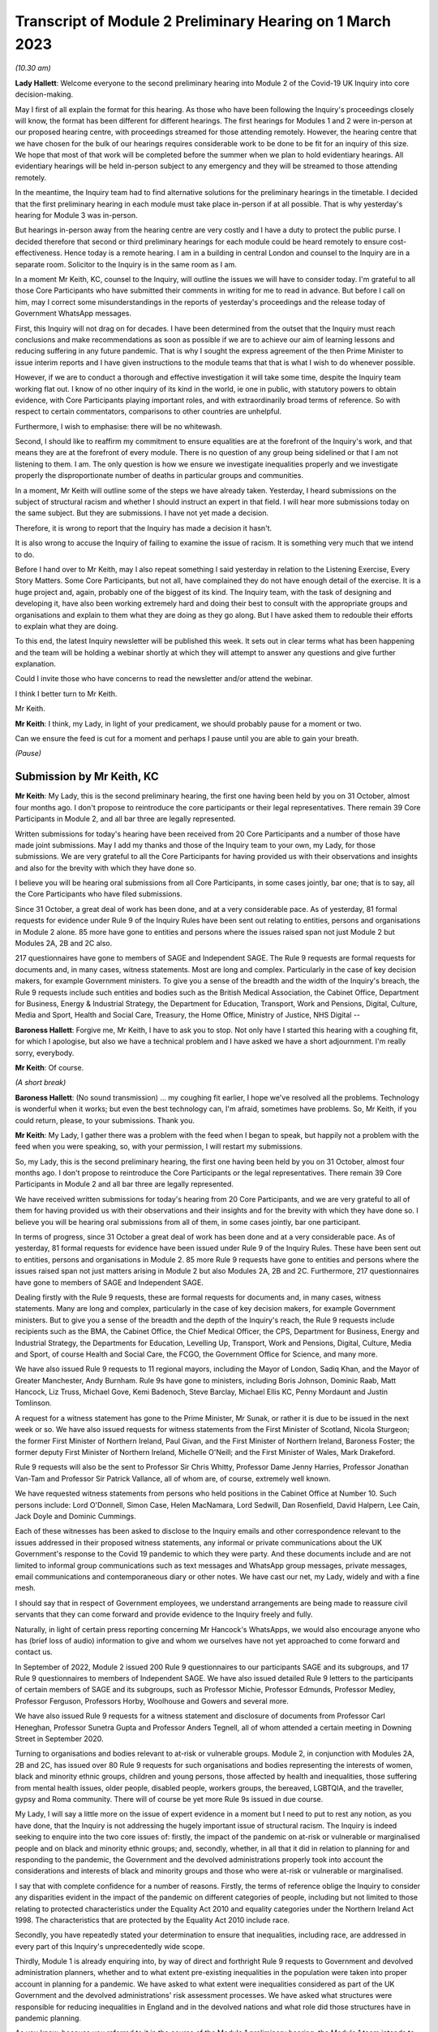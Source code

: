 Transcript of Module 2 Preliminary Hearing on 1 March 2023
==========================================================

*(10.30 am)*

**Lady Hallett**: Welcome everyone to the second preliminary hearing into Module 2 of the Covid-19 UK Inquiry into core decision-making.

May I first of all explain the format for this hearing. As those who have been following the Inquiry's proceedings closely will know, the format has been different for different hearings. The first hearings for Modules 1 and 2 were in-person at our proposed hearing centre, with proceedings streamed for those attending remotely. However, the hearing centre that we have chosen for the bulk of our hearings requires considerable work to be done to be fit for an inquiry of this size. We hope that most of that work will be completed before the summer when we plan to hold evidentiary hearings. All evidentiary hearings will be held in-person subject to any emergency and they will be streamed to those attending remotely.

In the meantime, the Inquiry team had to find alternative solutions for the preliminary hearings in the timetable. I decided that the first preliminary hearing in each module must take place in-person if at all possible. That is why yesterday's hearing for Module 3 was in-person.

But hearings in-person away from the hearing centre are very costly and I have a duty to protect the public purse. I decided therefore that second or third preliminary hearings for each module could be heard remotely to ensure cost-effectiveness. Hence today is a remote hearing. I am in a building in central London and counsel to the Inquiry are in a separate room. Solicitor to the Inquiry is in the same room as I am.

In a moment Mr Keith, KC, counsel to the Inquiry, will outline the issues we will have to consider today. I'm grateful to all those Core Participants who have submitted their comments in writing for me to read in advance. But before I call on him, may I correct some misunderstandings in the reports of yesterday's proceedings and the release today of Government WhatsApp messages.

First, this Inquiry will not drag on for decades. I have been determined from the outset that the Inquiry must reach conclusions and make recommendations as soon as possible if we are to achieve our aim of learning lessons and reducing suffering in any future pandemic. That is why I sought the express agreement of the then Prime Minister to issue interim reports and I have given instructions to the module teams that that is what I wish to do whenever possible.

However, if we are to conduct a thorough and effective investigation it will take some time, despite the Inquiry team working flat out. I know of no other inquiry of its kind in the world, ie one in public, with statutory powers to obtain evidence, with Core Participants playing important roles, and with extraordinarily broad terms of reference. So with respect to certain commentators, comparisons to other countries are unhelpful.

Furthermore, I wish to emphasise: there will be no whitewash.

Second, I should like to reaffirm my commitment to ensure equalities are at the forefront of the Inquiry's work, and that means they are at the forefront of every module. There is no question of any group being sidelined or that I am not listening to them. I am. The only question is how we ensure we investigate inequalities properly and we investigate properly the disproportionate number of deaths in particular groups and communities.

In a moment, Mr Keith will outline some of the steps we have already taken. Yesterday, I heard submissions on the subject of structural racism and whether I should instruct an expert in that field. I will hear more submissions today on the same subject. But they are submissions. I have not yet made a decision.

Therefore, it is wrong to report that the Inquiry has made a decision it hasn't.

It is also wrong to accuse the Inquiry of failing to examine the issue of racism. It is something very much that we intend to do.

Before I hand over to Mr Keith, may I also repeat something I said yesterday in relation to the Listening Exercise, Every Story Matters. Some Core Participants, but not all, have complained they do not have enough detail of the exercise. It is a huge project and, again, probably one of the biggest of its kind. The Inquiry team, with the task of designing and developing it, have also been working extremely hard and doing their best to consult with the appropriate groups and organisations and explain to them what they are doing as they go along. But I have asked them to redouble their efforts to explain what they are doing.

To this end, the latest Inquiry newsletter will be published this week. It sets out in clear terms what has been happening and the team will be holding a webinar shortly at which they will attempt to answer any questions and give further explanation.

Could I invite those who have concerns to read the newsletter and/or attend the webinar.

I think I better turn to Mr Keith.

Mr Keith.

**Mr Keith**: I think, my Lady, in light of your predicament, we should probably pause for a moment or two.

Can we ensure the feed is cut for a moment and perhaps I pause until you are able to gain your breath.

*(Pause)*

Submission by Mr Keith, KC
--------------------------

**Mr Keith**: My Lady, this is the second preliminary hearing, the first one having been held by you on 31 October, almost four months ago. I don't propose to reintroduce the core participants or their legal representatives. There remain 39 Core Participants in Module 2, and all bar three are legally represented.

Written submissions for today's hearing have been received from 20 Core Participants and a number of those have made joint submissions. May I add my thanks and those of the Inquiry team to your own, my Lady, for those submissions. We are very grateful to all the Core Participants for having provided us with their observations and insights and also for the brevity with which they have done so.

I believe you will be hearing oral submissions from all Core Participants, in some cases jointly, bar one; that is to say, all the Core Participants who have filed submissions.

Since 31 October, a great deal of work has been done, and at a very considerable pace. As of yesterday, 81 formal requests for evidence under Rule 9 of the Inquiry Rules have been sent out relating to entities, persons and organisations in Module 2 alone. 85 more have gone to entities and persons where the issues raised span not just Module 2 but Modules 2A, 2B and 2C also.

217 questionnaires have gone to members of SAGE and Independent SAGE. The Rule 9 requests are formal requests for documents and, in many cases, witness statements. Most are long and complex. Particularly in the case of key decision makers, for example Government ministers. To give you a sense of the breadth and the width of the Inquiry's breach, the Rule 9 requests include such entities and bodies such as the British Medical Association, the Cabinet Office, Department for Business, Energy & Industrial Strategy, the Department for Education, Transport, Work and Pensions, Digital, Culture, Media and Sport, Health and Social Care, Treasury, the Home Office, Ministry of Justice, NHS Digital --

**Baroness Hallett**: Forgive me, Mr Keith, I have to ask you to stop. Not only have I started this hearing with a coughing fit, for which I apologise, but also we have a technical problem and I have asked we have a short adjournment. I'm really sorry, everybody.

**Mr Keith**: Of course.

*(A short break)*

**Baroness Hallett**: (No sound transmission) ... my coughing fit earlier, I hope we've resolved all the problems. Technology is wonderful when it works; but even the best technology can, I'm afraid, sometimes have problems. So, Mr Keith, if you could return, please, to your submissions. Thank you.

**Mr Keith**: My Lady, I gather there was a problem with the feed when I began to speak, but happily not a problem with the feed when you were speaking, so, with your permission, I will restart my submissions.

So, my Lady, this is the second preliminary hearing, the first one having been held by you on 31 October, almost four months ago. I don't propose to reintroduce the Core Participants or the legal representatives. There remain 39 Core Participants in Module 2 and all bar three are legally represented.

We have received written submissions for today's hearing from 20 Core Participants, and we are very grateful to all of them for having provided us with their observations and their insights and for the brevity with which they have done so. I believe you will be hearing oral submissions from all of them, in some cases jointly, bar one participant.

In terms of progress, since 31 October a great deal of work has been done and at a very considerable pace. As of yesterday, 81 formal requests for evidence have been issued under Rule 9 of the Inquiry Rules. These have been sent out to entities, persons and organisations in Module 2. 85 more Rule 9 requests have gone to entities and persons where the issues raised span not just matters arising in Module 2 but also Modules 2A, 2B and 2C. Furthermore, 217 questionnaires have gone to members of SAGE and Independent SAGE.

Dealing firstly with the Rule 9 requests, these are formal requests for documents and, in many cases, witness statements. Many are long and complex, particularly in the case of key decision makers, for example Government ministers. But to give you a sense of the breadth and the depth of the Inquiry's reach, the Rule 9 requests include recipients such as the BMA, the Cabinet Office, the Chief Medical Officer, the CPS, Department for Business, Energy and Industrial Strategy, the Departments for Education, Levelling Up, Transport, Work and Pensions, Digital, Culture, Media and Sport, of course Health and Social Care, the FCGO, the Government Office for Science, and many more.

We have also issued Rule 9 requests to 11 regional mayors, including the Mayor of London, Sadiq Khan, and the Mayor of Greater Manchester, Andy Burnham. Rule 9s have gone to ministers, including Boris Johnson, Dominic Raab, Matt Hancock, Liz Truss, Michael Gove, Kemi Badenoch, Steve Barclay, Michael Ellis KC, Penny Mordaunt and Justin Tomlinson.

A request for a witness statement has gone to the Prime Minister, Mr Sunak, or rather it is due to be issued in the next week or so. We have also issued requests for witness statements from the First Minister of Scotland, Nicola Sturgeon; the former First Minister of Northern Ireland, Paul Givan, and the First Minister of Northern Ireland, Baroness Foster; the former deputy First Minister of Northern Ireland, Michelle O'Neill; and the First Minister of Wales, Mark Drakeford.

Rule 9 requests will also be the sent to Professor Sir Chris Whitty, Professor Dame Jenny Harries, Professor Jonathan Van-Tam and Professor Sir Patrick Vallance, all of whom are, of course, extremely well known.

We have requested witness statements from persons who held positions in the Cabinet Office at Number 10. Such persons include: Lord O'Donnell, Simon Case, Helen MacNamara, Lord Sedwill, Dan Rosenfield, David Halpern, Lee Cain, Jack Doyle and Dominic Cummings.

Each of these witnesses has been asked to disclose to the Inquiry emails and other correspondence relevant to the issues addressed in their proposed witness statements, any informal or private communications about the UK Government's response to the Covid 19 pandemic to which they were party. And these documents include and are not limited to informal group communications such as text messages and WhatsApp group messages, private messages, email communications and contemporaneous diary or other notes. We have cast our net, my Lady, widely and with a fine mesh.

I should say that in respect of Government employees, we understand arrangements are being made to reassure civil servants that they can come forward and provide evidence to the Inquiry freely and fully.

Naturally, in light of certain press reporting concerning Mr Hancock's WhatsApps, we would also encourage anyone who has (brief loss of audio) information to give and whom we ourselves have not yet approached to come forward and contact us.

In September of 2022, Module 2 issued 200 Rule 9 questionnaires to our participants SAGE and its subgroups, and 17 Rule 9 questionnaires to members of Independent SAGE. We have also issued detailed Rule 9 letters to the participants of certain members of SAGE and its subgroups, such as Professor Michie, Professor Edmunds, Professor Medley, Professor Ferguson, Professors Horby, Woolhouse and Gowers and several more.

We have also issued Rule 9 requests for a witness statement and disclosure of documents from Professor Carl Heneghan, Professor Sunetra Gupta and Professor Anders Tegnell, all of whom attended a certain meeting in Downing Street in September 2020.

Turning to organisations and bodies relevant to at-risk or vulnerable groups. Module 2, in conjunction with Modules 2A, 2B and 2C, has issued over 80 Rule 9 requests for such organisations and bodies representing the interests of women, black and minority ethnic groups, children and young persons, those affected by health and inequalities, those suffering from mental health issues, older people, disabled people, workers groups, the bereaved, LGBTQIA, and the traveller, gypsy and Roma community. There will of course be yet more Rule 9s issued in due course.

My Lady, I will say a little more on the issue of expert evidence in a moment but I need to put to rest any notion, as you have done, that the Inquiry is not addressing the hugely important issue of structural racism. The Inquiry is indeed seeking to enquire into the two core issues of: firstly, the impact of the pandemic on at-risk or vulnerable or marginalised people and on black and minority ethnic groups; and, secondly, whether, in all that it did in relation to planning for and responding to the pandemic, the Government and the devolved administrations properly took into account the considerations and interests of black and minority groups and those who were at-risk or vulnerable or marginalised.

I say that with complete confidence for a number of reasons. Firstly, the terms of reference oblige the Inquiry to consider any disparities evident in the impact of the pandemic on different categories of people, including but not limited to those relating to protected characteristics under the Equality Act 2010 and equality categories under the Northern Ireland Act 1998. The characteristics that are protected by the Equality Act 2010 include race.

Secondly, you have repeatedly stated your determination to ensure that inequalities, including race, are addressed in every part of this Inquiry's unprecedentedly wide scope.

Thirdly, Module 1 is already enquiring into, by way of direct and forthright Rule 9 requests to Government and devolved administration planners, whether and to what extent pre-existing inequalities in the population were taken into proper account in planning for a pandemic. We have asked to what extent were inequalities considered as part of the UK Government and the devolved administrations' risk assessment processes. We have asked what structures were responsible for reducing inequalities in England and in the devolved nations and what role did those structures have in pandemic planning.

As you know, because you referred to it in the course of the Module 1 preliminary hearing, the Module 1 team intends to call Professor Marmot, author of the seminal report Fair Society, Healthy Lives, and Professor Bambra. Professor Marmot is one of the world's leading experts on, among other issues, the effects of the pandemic and the societal response had on social and economic inequalities.

Fourthly, the scoping document for this module, Module 2, states in the plainest terms that the Inquiry will identify at-risk and other vulnerable groups and the assessment of the likely impact of the contemplated non-pharmaceutical interventions, decisions in relation to social restrictions, lockdowns and so on, on such groups in light of existing inequalities.

Putting it plainly, did the Government and key decision makers, when making their core strategic decisions, properly have in mind and take into account the considerations and interests of black and minority groups and those who were at risk or vulnerable or marginalised?

When, we are asking, did they first become aware of the disproportionate impact of the pandemic, black and minority ethnic groups, and the appalling fact that -- likely through a mixture of unequal access to health services, existing inequality, and because many were frontline health and other key workers, which meant they were more exposed to Covid -- black and minority ethnic groups suffered disproportionate health outcomes and rates of death?

So we are addressing head on the issue of whether the Government's decision-making had prejudicial outcomes in terms of race.

That is why, my Lady, you have granted Core Participant status to a cross-section of inequality groups, to ensure that those questions are properly put.

The issue of inequalities, which necessarily include the position of black and ethnic minority groups, have been included in almost every Rule 9 request in Module 2. We've sent a Rule 9 request for a corporate statement to the Cabinet Office Equality Hub, which includes the Race Disparity Unit. Their response outlines the work the unit carried out in relation to the impact of the pandemic on ethnic minorities.

We have also sent a Rule 9 to the Equality Hub minister, Kemi Badenoch, Member of Parliament, the Minister for Women and Equalities, who was asked by the Prime Minister to lead on the UK Government's work on the assessment of the impact of Covid on ethnic minorities through the Covid disparities quarterly report, which then assisted the Government in its response to Covid. We have asked Kemi Badenoch a number of questions about this work on analysing and tackling the disproportionate impacts of Covid-19 on ethnic minorities.

We will be examining the substance of Public Health England's report, COVID-19: review of disparities in risks and outcomes, concerning the impact of Covid on disparities, including racial disparities.

We've sent a Rule 9 request to the Equality and Human Rights Commission, whom we understand will be well placed to assist us in looking at the impact of Covid on at-risk and vulnerable groups.

And lastly, the questionnaires to SAGE and Independent SAGE encompass questions on at-risk and vulnerable groups, and include specific questions relating to the diversity of advisers, SAGE and the subcommittees, to health inequalities, including race and economic inequalities, and the impact of such issues on the advice that they gave.

We have also sent a very significant number of impact questionnaires to bodies and organisations representing ethnic minorities from which we seek information about the extent to which they engaged with the UK Government on the impact of Covid in their communities, and their views on the extent to which the core decision makers in the UK considered ethnic minority communities when making their decisions.

Module 2, along with the relevant devolved modules, has sent Rule 9 impact questionnaires to a number of organisations representing and supporting ethnic minority communities, including Race Equality Foundation, the Runnymede Trust, Southall Black Sisters and Federation of Ethnic Minority Healthcare Organisations. It has also, finally, sent Rule 9 impact questionnaires to groups representing the bereaved, such as Covid 19 Bereaved Families for Justice, Scottish Covid Bereaved, the Covid-19 Bereaved Families for Justice Cymru, the Northern Ireland Covid-19 Bereaved Families for Justice group, and Cruse Bereavement Support.

Turning then to Module 3, finally, as you know, because this was a matter in debate yesterday, the scope of Module 3 includes in terms, in its scoping document, at paragraphs 7 and 10, obligations on Module 3 to consider the impact of the pandemic on doctors, nurses and other healthcare staff by reference to ethnic background and deaths caused by the Covid pandemic in terms of numbers, classification and recording by reference to ethnic background and geographical location.

Later modules will continue to consider inequalities, as you have said. And at their heart will undoubtedly be the fact that, as the very latest ONS data shows, despite the gap closing in recent months, almost all minority ethnic groups died disproportionately from Covid.

My Lady, from the plainest terms, the very issue that some in certain quarters have questioned, namely the Inquiry's determination to address the impact of the pandemic and the Government's response on black and minority ethnic groups, far from being ignored, runs like a steel wire through the entirety of our world. I repeat, we are absolutely investigating the factors which caused minority ethnic people to die at these appalling disproportionate rates.

My Lady, at the same time, the very fact alone that the Inquiry has reached out to the many bereaved groups by way of the Rule 9 requests that I have mentioned, put their views, insights and, I'm bound to say, very helpful leads, demonstrates our unwavering commitment for engaging with them too.

I now need to turn to the issue of expert evidence and the suggestion that expert evidence be called to assist you in relation to the issues of institutional racism and structural racism.

As you know, my Lady, a number of organisations have called for such evidence, and they have also called in relation to whether the Inquiry is looking at structural racism at all.

I have just addressed you in relation to all the many areas in which the Inquiry is looking at such an issue but some in certain quarters have claimed that the Inquiry is not addressing the issue of structural racism and nor is it considering the issue of the extent to which the Government understood the possible impact of its decision making and the actual disproportionate impact of the pandemic and its own, the Government's, responses.

The claim, as I have said, that we are not looking at those issues is wrong and unfair. But there is a need to separate and distinguish between whether the pandemic exacerbated racial disadvantage, disproportionately affected people of colour, and whether the Government and devolved administrations' actual decision-making led to the perpetuation of racial and cultural disadvantage, and whether such advantage or disadvantage or discrimination was institutionalised in those Government bodies and entities.

As I have said, the impacts and the nature of the decision making are absolutely at the centre of the Inquiry. In addition, the Inquiry is already looking intensely at the way in which protected characteristics were or were not properly safeguarded in the particular context of each module.

But such an inquiry cannot of itself establish that racism was institutionalised. Whether it was is essentially a finding of fact. A finding that there was a system in place in which public policies, institutional practices, cultural representations, did work in a way that perpetuated and embedded racial group inequality. But that is a wider and more complex issue.

If that is the conclusion that you reach (namely, that such practices and beliefs were embedded and had become institutionalised), I have no doubt at all that you will not hold back from saying so.

We will obviously -- you will obviously consider the Core Participants' submissions as you always do concerning the instruction of expert evidence, but I would be failing in my duty if I did not introduce three notes of caution.

First, as has been said in legal jurisprudence concerning discrimination cases, a finding of institutional racism must depend on what inferences it is proper for you to draw from the primary facts. It will be a matter for you to determine whether you find that such institutionalised racism existed, of course with the help of the Core Participants. So before you could do so, there would have to be a proper factual foundation.

The second point is a related one. Having an expert opine on whether she, he or they think there was structural racism may be of little utility given that ultimately it is a matter of fact for you. But you will, of course, bear in mind everything that has been said on that point from the Core Participants in their written submissions and no doubt orally to you in due course.

Third, it will be difficult to go about building the foundations for such a factual finding in Module 2 because Module 2 is not looking at every part of Governmental structure in the United Kingdom or, because of Module 2, the UK Government structure. It is looking at the core decision-making and so the reach of the Inquiry in terms of what documents we call for, what people we examine, and what issues we look at in detail will be confined within that boundary.

We are not looking at the entirety of the Government structure, which is of course where you would need to look to see the indicia of embedded institutionalised racism.

But, my Lady, those points are all put forward by way of submissions. You will reach your own view, as you have already today stated that you will, as to whether the Inquiry should instruct and call experts to assist you to decide whether there was structural or institutionalised racism; but as to whether the Inquiry is indeed looking at those issues, of that there can be no doubt whatsoever.

May I then turn to some of the specific requests which have been raised concerning the scope of Module 2, the issues which Module 2 seeks to address, and some of the individuals and entities in respect of whom the Core Participants encourage us to issue Rule 9s.

**Baroness Hallett**: Before you do, Mr Keith, I understand one of the Core Participants is having problems being admitted or re-admitted to the call and I wonder if we could pause now and let that person in.

*(Pause)*

**Baroness Hallett**: I really would rather we didn't wait until the break because it is important ...

**Mr Keith**: My Lady, it may be possible for whoever that person or entity is to follow on the YouTube link.

**Baroness Hallett**: Very good idea. Could we please send a message to the person to come in at the break and in the meantime follow on YouTube. I'm grateful. Thank you, Mr Keith. Sorry to interrupt you.

**Mr Keith**: Not at all, my Lady.

In relation to some of the specific requests made in the very helpful submissions advanced by all of the Core Participants, the Inquiry is in a position to address them as follows, and I should also say that all of them will naturally receive your very close consideration or at least those that I don't address straightaway.

Covid 19 Bereaved Families for Justice, Northern Ireland group, at paragraph 7 to 11 of their written submissions, raise some very important points about Northern Ireland, the feature that the island of Ireland is a single epidemiology entity and the extent to which the collapse of the power-sharing agreement may have impacted the response to the pandemic.

My Lady, you directed in fact in December that the legal teams should directly explore into the relationship between the devolved Governments and the UK Government and between the Government in Northern Ireland and the Republic of Ireland and the island of Ireland as a single epidemiological unit. It is also very much an issue with Module 2C but in Module 2, and as far as we are concerned, we have already sought the views of Governmental Rule 9 recipients and the degree to which these issues played a part in their decision making.

Rule 9s have been sent to key decision makers in Northern Ireland and the Rule 9 request to Michael Gove, Member of Parliament, and the First Ministers of the devolved administrations have asked about the role that the British Irish Council played in facilitating inter-governmental relations. So we have those issues very much in mind.

The 85 or so Rule 9s issued to cover matters covering issues which span Module 2 and Modules 2A, B and C, the question has been raised in relation or the extent to which they address Module 2 issues. The vast majority have been sent to organisations which operate across the United Kingdom and so are issued on behalf of all four modules. But some, of course, are naturally specific to a particular devolved administration, such as Children in Wales or the Northern Ireland Youth Forum. Those will have been issued jointly by Module 2 as such organisations may potentially have been affected by decisions made by both the UK Government and the devolved administrations.

We have invited them to provide comments about both the response of the UK Government as well as those of the relevant devolved administrations of the nation in which they are based. So we have that breadth of request again very much in mind.

Thirdly, witness statements have indeed been requested in the majority of the Rule 9 requests and where we have requested responses to questionnaires, rather than statements, we will consider whether it is necessary in the course of preparing for the oral hearings to have the responses formally produced by a statement in due course. But the questionnaires which have gone to SAGE and Independent SAGE will remain as such for the time being. They will, nevertheless, all be disclosed.

Fourthly, we have not asked any specific questions of the Government decision makers concerning the extent to which those in custody were considered when core political and administrative decisions were made because that is an issue that is likely to be reflected in the material which we get back, in any event, and the issue of those in custody is more relevant for a later module.

I have addressed the important issues identified in the written submissions of FEMHO concerning structural racism, institutional racism and the need, as they see it, for expert evidence. But they also raise the issue of whether UK laboratory field modelling and case studies at the onset of Covid included references to race and/or ethnicity and if not, why not? We are very grateful to you for raising this issue which we will look at.

The issue of disability data collection, relatedly, has been raised by the disabled people's organisations and again, thank you, we will look at that.

The Long Covid-related Core Participants asked whether they will be asked to provide further information. They have already received a request which they have responded to. I can't answer that question today because we are still considering that helpful response.

But I should also say that Rule 9s which we have recently sent to key decision makers include questions about the extent to which consideration was given when making decisions about NPIs to the risk of Long Covid or health sequelae arising from Covid 19 infections.

My Lady, we have been asked whether we will be calling expert epidemiologists and public health experts in Module 2 on the development of the pandemic. This is unlikely, although we will reflect further because we will, in any event, be calling a multitude of epidemiologists in Module 2 on this essentially factual issue.

In relation to the disabled people's organisations' submissions, and the extent to which Government decision makers and advisers did specifically have disabilities in mind, we have sent a Rule 9 request to Justin Tomlinson, MP, the former Minister for Disabled People, about his role in relation to the United Kingdom government work. We have also received back from our Rule 9 request to the Government Equality Hub, considerable detail about the work of that hub and of Mr Tomlinson in considering the impact of Covid on disabled people.

But more generally, in our Rule 9s to the core decision makers, we have asked to what extent sufficient consideration was given in decision making, the impact of NPIs on at-risk and other vulnerable groups, and also the extent to which they considered and produced equality impact assessments when those decisions were made. Disability, as you know, is covered as a specific protected characteristic.

The disabled people's organisations raise further a number of helpful suggestions in relation to the scope of the expert reports which have been commissioned from Gavin Freeguard, Alex Thomas, Professor Ailsa Henderson and Professor Hale. There is much in those submissions for us to consider. We will do so.

Some of the issues which they have raised are already addressed in Module 1 and have been the subject of Rule 9s in that module. Government bodies have been asked general questions about the extent to which vulnerabilities and inequalities were considered. We will consider specifically the suggestion that a Rule 9 be sent to the Equality Commission.

Several of the Core Participants have asked whether the expert reports in Module 1 will be disclosed or at least made available in Module 2. The short answer is that by the time of Module 2 the expert reports and the evidence in Module 1 will be in the public domain and available.

But it is also likely we will seek to formally introduce parts of that expert material on the basis that it will be of assistance and relevant; for example, the reports from Professors Sir Michael Marmot and Clare Bambra.

We are very grateful to Save the Children UK, Just For Kids Law and the Children's Rights Alliance for their suggestions and we will consider them.

Turning to the Bereaved Families for Justice Cymru's submissions, paragraphs 2 and 3, these are matters that we had very much in mind, some of them in fact have already arisen in the context of Module 1.

We have asked core decision makers generally about the decision to use Public Health legislation to govern the UK Government's response to Covid-19 rather than the Civil Contingencies Act, and we have asked to what extent that decision took into account the potential that it could lead to a divergence of approach in the response to Covid across the nations in the United Kingdom.

We have also asked about the processes for scrutiny and review of Covid legislation and the regulations.

Submissions have been advanced in relation to the director general of the Covid-19 Crisis Coordination for the Welsh Government, Mr Kilpatrick. Module 2B say that he is on their radar and they intend to send him a Rule 9 request in due course.

Turning to the local government association, they raise issues concerning access to and use of data by local Government during the pandemic. They have asked that the details be given of local data provided to the UK Government to inform its response to Covid and the use of data and modelling related to issues in the outline and scope. That is an issue which we have already addressed in our letters of instruction to Gavin Freeguard.

They also ask about the treatment of those in social care and the issues surrounding the managing of social care. Those are in fact the issues which will be addressed in a later module, the module concerning social care.

Turning to, finally but by no means least, Southall Black Sisters and their written submissions. Whilst we have sent a Rule 9 to the Home Office we have not sent separate Rule 9 requests to the paragraph 9 organisations, the organisations that they refer to in paragraph 9., namely the Forced Marriage Unit, the joint Home Office FCO unit, the Interpersonal Abuse Unit and the UK Visas and Immigration department.

But Rule 9 requests have been sent to all the organisations that they list in paragraph 11 of their written submissions, a Rule 9 has been sent to the Cabinet Office Equality Hub, the Domestic Abuse Commissioner and the Victims' Commissioner for England and Wales. The Rule 9s which we have sent to organisations and bodies working with or representing at-risk or vulnerable groups all of course raise the issues which they themselves sought to raise in their written submissions.

Finally, they raise at paragraphs 11 to 16 issues concerning Northern Ireland, the power sharing collapse. That, as I have said, will be a matter that will be addressed in M2C, but it will naturally find reflection to some extent in Module 2 because, of course, the fact of the power sharing arrangements in Northern Ireland and the political position there was very much a factor that was in the mind of the Government when making decisions in Westminster.

My Lady, many thousands of documents and exhibits have been received from the documents provided so far. They amount to hundreds of thousands of pages, although, of course, not all of them are relevant and disclosable.

I want to commend the legal team in Module 2 for their diligence and hard work in scoping, drafting and issuing so many Rule 9s, and in dealing with a vast array of documentation which has already been received.

May I then turn to disclosure. I addressed you on the Inquiry's disclosure processes in the confines of Module 1, on 14 February, and you gave a ruling on 17 February in which you referred publicly to the disclosure process. This, as you know, and as the Core Participants also know, is the burdensome process whereby each document must be individually reviewed, sifted for relevancy, redacted where necessary, and then sent back to the document provider for comment.

The process is not free of difficulties. But, in light of the fact that the commencement of Module 2 has inevitably gone back in view of the delayed start of Module 1, the problem is now less acute than it is in Module 1. As we explained in the counsel to the Inquiry note sent to the Core Participants in advance of this hearing, each and every document is required to be reviewed and irrelevant information, including to a very large extent personal data, redacted in accordance with redaction protocols which of course the Core Participants have seen.

Such irrelevant information, my Lady, includes the names of junior officials who did not take relevant decisions themselves or whom did not substantially contribute to the decision making or who played no important role in the implementation of decisions.

Such persons can obviously be distinguished from those persons who did hold more senior positions, persons in the Senior Civil Service who took decisions or implemented decisions. There is no secrecy issue here, my Lady, let alone a row, contrary to the suggestion in some quarters. The redactions are being made because they are the names and the personal data of individuals who are irrelevant because they played no material role. But nevertheless each redaction is provisional and, of course, it is subject to change as a result of further inquiries we make or matters raised by the Core Participants following disclosure to them of the redacted document.

But the problem that we are faced, as you know, is that given the profusion of policy documents and Government emails, there are thousands of redactions, the redactions of junior officials' names and personal data that are required to be undertaken. And in many cases it is very difficult for the individual lawyers to be sure that a particular name is irrelevant, notwithstanding the exclusion of that individual from the list of the important persons or the persons who took the decisions that are material.

So the process of disclosure has slowed down considerably. But as you would expect, the Inquiry team has taken a number of steps which we are confident will speed the process back up, whilst ensuring that only irrelevant information is redacted. So we have increased the number of reviewers to review the documents, we have blocked redacting headers to emails, and we are working towards a system of automatic redaction by the document handling system of email addresses that are not relevant.

Plainly, documents have not gone out to the Core Participants quite as speedily as we might have wished, but we remain determined to disclose as many documents as soon as we can. And of course in that process we continue to rely upon the assistance of the Rule 9 document providers and of the Core Participants themselves.

Contrary, my Lady, as you've said earlier -- contrary to what has been said in certain quarters, as you said earlier, the Inquiry has commenced its formal processes. Documents have been sent out. There are dates now in the diary for the evidential hearings and we are running at a very fast pace indeed.

Some of the Core Participants have suggested that we disclose documents to the Core Participants without the redactions on the basis that they will keep that irrelevant but personal data confidential to themselves.

The difficulty though, my Lady, is that the Core Participant groups extend for many thousands of people on account of the breadth of their own memberships and maintaining confidentiality would be difficult. Moreover, we have to make redactions at some point given that many of the documents will be publicly disclosed in due course and it is far easier and more sensible to do that job now. As of yesterday, we have disclosed 3,747 documents from a variety of entities and organisations and we anticipate disclosing around about 1,500 more over the next week or so.

Turning to the issue of the hearing length, Module 2 is currently scheduled for eight weeks. We note what is submitted in relation to whether that is long enough. But given the bulk of the documents have not yet been received, and given your own stated desire to have hearings that are relevant and not undermined by the passage of time, I'm loath to suggest to you today, considering an extension in the length of that provisional hearing date, given the impact of such an extension on the rest of the Inquiry, but my Lady I am sure that you will reflect on what has been said by the Core Participants and, as I have sought to emphasise, the date and the hearing, or the hearing length at any rate, is currently still provisional and we will keep on eye on it.

Relativity. Some Core Participants have expressed a degree of concern or at least frustration with the functionality of that system. Epiq is providing training sessions and there is a link to access videos of that training. We are also exploring options to provide the Core Participants with some additional functionality in terms of coding functions and an update will be provided shortly.

As for the disclosure of the metadata that is sought by one or two of the Core Participants, it is common practice for inquiries to disclose pdf images with redactions applied and necessarily with limited metadata. In part, that is to ensure that any sensitive information embedded within the materials or within the metadata is not inadvertently revealed. The documents disclosed to Core Participants need to be suitable for publication, as I have said, in their existing form.

Parliamentary privilege I can deal with shortly indeed. It is not an issue that need detain you because, although it was raised in the CTI notes for Modules 1 and 2 out of an abundance of caution so that Core Participants could understand the general approach that the Inquiry is taking to the issue of Parliamentary privilege, you ruled in your 17 February ruling, that there are no issues of principle that require determination given the practical approach adopted by the Inquiry. That remains the position.

The next issue, my Lady, on the agenda is experts. Some of the Core Participants, Covid-19 Bereaved Families for Justice, Covid-19 Bereaved Families for Justice Northern Ireland, and FEMO, have asked that the letters of instruction be disclosed now. My Lady, as I have submitted in the past, providing the letters of instruction now is neither necessary nor sufficient.

Firstly, the Core Participants already have an indication from the monthly updates the broad areas to be covered. Secondly, it is not necessary to have such disclosure now because there will be time enough in advance of the process of dealing with the witness evidence proposals for the Core Participants to receive and consider the draft expert reports themselves.

Lastly, the provision is not sufficient because the letters of instruction provide only the framework for any expert report and can say nothing, of course, about what the experts' opinion actually is. The Core Participants need the draft reports themselves in order to be able to understand what is being opined upon. That is what we are providing.

Turning then to the issue of Rule 10 and the process by which Core Participants played their part, contributing meaningfully to this process by way of commenting on proposals put out by the Inquiry for how witnesses should be examined, and the process by which they may apply to you, the question of witnesses themselves. Submissions have been made in relation to that process in particular by the Long Covid groups.

My Lady, consistent with your ruling in Module 1 the Inquiry intends to put into place an additional process whereby the Core Participants, following the submission of their submissions, and observations on our witness proposals, may be permitted to meet counsel to the Inquiry in advance of the hearing so as to be able to better explain the submissions that they have advanced, to put forward further observations in relation to their proposals. In effect, it is an informal route by which they can return to the fray and reargue points with CTI. My Lady, it is a second opportunity to bend our ears and we gladly accept such a proposal. Of course, all Core Participants will be entitled to make applications under Rule 10(4 (that's to say, Rule 10(4) of the Inquiry Rules) for permission from you to ask questions of a witness.

The Scottish Inquiry. My Lady, on 23 February, the UK Covid Inquiry and the Scottish Covid-19 Inquiry published details of how they will work together by way of a memorandum of understanding. The memorandum signed by both Inquiries includes commitments to provide clear information to the public about how each Inquiry will carry out its investigations in Scotland and the United Kingdom, minimise duplication of work, so information sharing, and maximise value for money. The Inquiries intend to meet monthly, will share information on the topics and discuss issues which arise which are of common application and common concern.

My Lady, I know, and you have stated to those concerned with this process, that you are committed to exploring opportunities to share facilities, to avoid duplication, and to ensure that the most can be done to ensure no duplication and that members of the public, in particular, know to which Inquiry they may direct their own concerns and enquiries.

Ms Mitchell, on behalf of the Scottish Covid Bereaved, has raised an issue about the extent to which the findings and recommendations of one may be incorporated by the other Inquiry. This is still to be worked out. But there is of course no legal impediment to one Inquiry formally receiving evidence collated by the other Inquiry or to one Inquiry, having properly considered its own evidence, reaching a view that is reflective of the views reached by the other.

My Lady, may I then turn finally by way of substantive submissions to the issue of the Listening Exercise, Every Story Matters. In your Module 1 ruling, you directed the Inquiry team to consider ways in which the communications with Core Participants of the details of this important process could be improved.

As many of the Core Participants will be aware, a newsletter is shortly to be sent out containing a great deal of detail, alongside details of a webinar to ensure that as many people as possible can understand the work that is being undertaken, but let me attempt to provide some of that detail.

The Listening Exercise will provide different ways for people to share their stories which, when considered against the background, inequality and the diverse nature of society of which I have already spoken, will be vital to its successes. There will be a web form with a save and come back feature enabling people to tell their stories at a pace and in a place that's right for them. This is in fact, or will be, an improvement to the form that's already there and the Inquiry's thanks go out to all those who have used the existing pilot form and given such valuable feedback so far.

But for those who cannot go online, there will of course be alternative ways for them to share their stories, including a phone line, a paper form. There will also be in-person sessions, held to reach seldom heard or unrepresented groups. The Inquiry is looking to hold community listening events across the United Kingdom, and those sessions will be attended by Inquiry staff. We know you are anxious to attend if time permits given the demands of the public hearings.

I emphasise that the Inquiry will be taking a trauma-informed approach in all aspects of Every Story Matters and emotional support will be available. Trauma-informed training will be provided for anyone speaking to members of the public about their experiences and we hope to ensure that all those who speak and share with the Inquiry and its staff their stories are safe and supported.

Experiences, the stories, will be gathered and analysed by experts in research and analysis -- not, I hasten to add, by media or communication firms and I will come back to this issue in a moment.

But, my Lady, because we don't have enough capacity in the Inquiry team to process hundreds of thousands of maybe more experiences and stories, we have to procure the specialist expertise to help us to make the system work. Reports will be produced, as my Lady you have said in the past, for each relevant module investigation and these reports will then be submitted as evidence, disclosed to the Core Participants and published as part of the hearings for each module of the Inquiry.

The way we plan to gather people's stories will help the Inquiry to obtain as broad an evidence base as possible about the impact of the pandemic. It will assist the Inquiry to reach robust findings and recommendations.

My Lady, in recent days in certain quarters, concern has been expressed about one particular aspect of this process; namely, the involvement of a particular third party which is believed to have worked with the Cabinet Office throughout the pandemic and yet has been stated by some as being involved in some way in the listening aspect of the proposed Listening Exercise. So may I make a number of points about this.

The use of the company called 23red, a subcontractor in fact, gives rise to no conflict of interest, either actual or perceived. This is because 23red worked as part of the Covid hub led by the Cabinet Office and was concerned in distributing a range of Covid-19 related communications. It was not involved in any decision making that matters to us. It was one of the vehicles by which the Government got its messages out to the public. So that role gives rise to no conflict with any use in this Inquiry because it is currently only a communications facilitator.

Public communications are needed to engage people across all four nations in the United Kingdom and to enable them to take part in Every Story Matters. We require specialist communication expertise to help us determine the best way to engage people to share their experiences, particularly those who are under-represented or not always heard, and that's the expertise that 23red brings. It brings experience of building partnerships to organisations across society to share information, again, I repeat, to enable us to hear what is being said but not to be involved in the analysis in any shape or form of what those experiences amount to.

The company is not involved in any way with the listening part of the Listening Exercise with the receipt of the experiences, with the members of the public who contact the Inquiry, or with the analysis of the information. All that will obviously be handled by the Inquiry and other appointed experts and suppliers.

The involvement of 23red is also actually limited to the current pilot stage of the Listening Exercise. The tender process for the next phase has not yet concluded. More information will be coming out in the coming weeks about what will be procured. But ahead of that point, may I say something about the procurement rules that the Inquiry must follow.

The procurement of the services we need to deliver the Listening Exercise have to be conducted through the Crown Commercial Service. The Crown Commercial Service provides commercial expertise to a wide number of public and third party sector organisations. It provides the Inquiry with a route to market through a pre-approved suppliers who enable the Inquiry to secure the services that we need. The alternative, my Lady, would be to recruit more staff to run the procurement process in-house with higher costs to the taxpayer and may also lead to a less effective procurement.

We can't exclude any company from being on the Government framework -- when I say "Government", I mean the Crown Commercial Service framework -- or bidding for work if they wish to do so. But, plainly, we seek assurances from all suppliers that there is no conflict of interest and we demand the disclosure to us of information to allow us to decide whether one might exist.

So it is possible that the new contracts to be procured could include 23red -- they are legally permitted to bid -- or they might not. But it is important that the Inquiry follows the proper procurement rules and is fair and transparent.

Finally, may I also say that the Inquiry has appointed a six-member ethics review panel to provide independent, ethical oversight of the research (unclear) and the approach of the Every Story Matters exercise, chaired by the Queen's University Belfast professor, David Archard.

My Lady, I hope those submissions address the concerns which have been expressed in some quarters concerning that particular subcontractor.

Commemoration is an issue which is addressed in counsel to the Inquiry's note. A series of meetings have been scheduled with the Bereaved Families for Justice Group Leeds and others to ask for their support in finding people who would either be willing to be filmed for videos or to speak with artists to hep us shape the tapestry which forms the basis of the commemoration process. Progress has been excellent and the Inquiry team has been hugely moved, in fact, by the stories that have been shared so far and we are confident that, through working with the artists who have been engaged, we will be able to produce emotive and impactful pieces of art and video.

Procedurally, some of the Core Participants have suggested that there be a further preliminary hearing in the summer in addition perhaps to one in September. My Lady, it is an sensible suggestion and we have it in mind. Further details will of course be provided in due course but such an additional preliminary hearing is likely to be in July.

Related to the issue of a further preliminary hearing, may we ask you to consider the issue of the provision of a list of issues by the Inquiry team? That then will provide a basis upon which submissions can be directed at the preliminary hearing and will give the Core Participants a better understanding of the direction of Module 2. May we invite you to direct that the Module 2 team provide such a list of issues by the end of April or early May, depending on what you hear in due course in a moment from the Core Participants.

Two further relatively academic issues. May we seek your permission to publish the Core Participants' submissions and the note from counsel to the Inquiry on the website. And, finally, I should just say that the public hearing in this module, Module 2 will take place at Dorland House at Paddington, London, W2.

My Lady, those are all the points that I wish to place before you and to address you upon. You may consider this is a convenient moment to give the poor stenographer a break from his or her endeavours.

**Baroness Hallett**: Thank you very much, Mr Keith. We will break until 12.05 pm, please.

*(11.48 am)*

*(A short break)*

*(12.05 pm)*

**Baroness Hallett**: I now call upon Ms Anna Morris. Ms Morris, are you there?

**Ms Morris**: Good morning, my Lady, can you see and hear me okay?

**Baroness Hallett**: I can, thank you very much.

Submission by Ms Morris
-----------------------

**Ms Morris**: Good morning. I alongside Mr Weatherby KC represent the Covid-19 Bereaved Families for Justice. We have made joint written submissions with the Northern Ireland Covid Bereaved Families for Justice, and I have agreed with Ms Campbell KC that she will deal with the sections of our joint submissions in particular that pertain to Northern Ireland.

I propose to draw out and emphasis some of the key points we press upon you from our written submissions, which I know you and your team will have considered carefully.

I would like to focus on five topic headings. The first, I would like to make some observations on the scope of Module 2. The second, some short points on timetabling and hearing dates. The third, some short points on Rule 9 and disclosure. The fourth topic, evidence and experts. And the final topic, the fifth topic, the Listening Exercise and correct commemorations.

In terms of the first topic I would like to start with some observations on scope, please, and at paragraphs 3 and 4 of our written submissions, we have made the observations that at the start of the pandemic the UK economy and the UK society had been subject to ten years of austerity and public sector cuts. In our submission, the core political and administrative decision making in relation to the pandemic cannot be properly examined without understanding the economic and political context within which they were made.

The Covid-19 pandemic revealed that due to austerity, public institutions and some households in the UK were in a vulnerable and weak financial position, which left them struggling to mitigate the immediate and devastating consequences of the pandemic.

We invite the Inquiry to examine the role and impact of austerity on political and Governmental decision making and the outcomes of such decision making particularly on vulnerable and at-risk groups.

The second observation I would like to make is in respect of structural racism. I have listened very carefully to what Mr Keith KC said this morning and I also had the benefit of listening to what was said by yourself, my Lady, and those participants who attended the Module 3 preliminary hearing yesterday.

The Inquiry has identified within the provisional scope of Module 2 that it will address the likely impact of the Government's response, including measures such as non-pharmaceutical interventions, on at-risk and other groups, particularly in light of "existing inequalities".

We note that structural discrimination and racism are a central and crucial example of such existing inequalities. The link between structural racism and racial and ethnic inequalities has been long recognised and continues to confront us in our daily lives in areas such as housing, access to healthcare and within the criminal justice system and places of detention. We therefore repeat our submission that the Inquiry should include an understanding of structural racism and discrimination in its examination of the key issues for Module 2.

We should say that it does that not only -- by calling witnesses from the bereaved and other Core Participants and other groups whose experience of the pandemic were exacerbated by structural discrimination, as well as by obtaining relevant expert evidence. The Families were disappointed to hear counsel to the Inquiry from Module 3, Ms Carey KC, say yesterday, in the first preliminary hearing of that module, that structural racism is "obviously important matters within society today but ..." far broader reach than the terms of reference for this Inquiry." It has been said again that inequalities are at the forefront of minds, but including these matters is neither necessary or proportionate, although it may be a matter that the Chair wishes to keep under review as the Inquiry progresses.

We are grateful for your confirmation this morning, my Lady, that you've not made a decision in relation to the issue. However, the comments that were made yesterday do not give the Families the complete confidence that Mr Keith, counsel to the Inquiry for this module, asserts that he has that the underlying issues, the causation of those inequalities, will be addressed.

Inequalities may well be at the forefront of minds, but in our submission the Inquiry can only have a deep understanding of the impact that this devastating virus had upon our social body if it has a full understanding of our social body's pre-existing conditions, our existing ailments, which we all must accept includes structural racism, which impacts the lives of millions of black, Asian and minority ethnic people within the United Kingdom.

We simply pose a logical question: how can the Inquiry understand inequalities without understanding the underlying social conditions which are likely to have led to those inequalities?

As my co-counsel, Ms Munroe KC, said to you yesterday on behalf of the Bereaved Families, my Lady, it exists. It is an uncomfortable truth that we must grapple with. Structural racism intersects and impacts on all modules of your Inquiry. It is a key underpinning reality in each module. In our submission the Inquiry can't understand systems responses without understanding the underlying system itself and cannot ignore the reality of those systems.

Ms Munroe and Ms Gallagher KC pressed upon you yesterday on behalf of the TUC the need to understand the devastating figures regarding the disproportionate rate of deaths for black, Asian and minority ethnic men and women. We agree. But to understand what the inequalities were, you have to understand why they occurred.

As Mr Burton, King's Counsel, highlighted yesterday in his submissions on behalf of the DDC and Mind, in his analysis of structural ableism, the causes of inequalities may be well known but not well understood. We agree that the Inquiry should seek to identify inequalities and their causation within the scope of the pandemic response.

We agree with Mr Thomas KC that this Inquiry must tackle the root causes head on in order for the Inquiry to fulfil its mandate and to restore trust. We agree that it would be a grave mistake for the Inquiry not to examine these root causes.

To be clear, my Lady, the Families are not asking you to conduct an inquiry into structural racism, they are asking the Inquiry to recognise the reality: it exists, and it existed prior to January 2020.

What we say is the Inquiry must understand what it is, how it operated and how it led to the pandemic having a disproportionate effect on black, Asian and minority ethnic communities. As with any area that is outside the expertise of an Inquiry, we say the only way to understand the position is through expert evidence.

We note the submissions made by Federation of Ethnic Minority Healthcare Organisations about the need for the Inquiry to understand how pre-existing health inequality occasioned by structural racism was understood by Government emergency planning and how this pre-existing health inequality would probably result in disproportionately adverse health outcomes within communities of colour.

We agree that it is an integral step in then identifying within Module 2 if there were any specific measures taken by the Government to address the disproportionate effect of Covid-19 on those communities beyond those applied to the general population.

Mr Dayle will no doubt develop these points with you later in this hearing, and we endorse what is said in their written submissions, but I wanted to add the point that his submissions on behalf of healthcare workers and those made by Mr Thomas KC yesterday also apply for the community more widely, and that our Bereaved Families urge you, my Lady, to consider the issue and the centrality of it to their experience.

We also note and agree with the written submissions made on behalf of Southall Black Sisters highlighting the intersectionality of structural inequalities where individuals share a number of protected characteristics.

My Lady, we entirely appreciate the depth and breadth of the Inquiry's task in Module 2 and press the point because, in our view, it is a foundational issue that can only assist the Inquiry's understanding of the key issues.

I will now turn to my second topic addressing the issues of start date and timetabling. In respect of the start date, the Bereaved Families accept that it was inevitable that the Module 1 timetable would change, which of course would have an impact on the Module 2 timetable. We welcome the pragmatic proposals regarding a new start date and a further preliminary hearing.

We agree with the proposals that there should be a second, third and fourth preliminary hearing in the summer and then in September of this year, given the proposed start date of 2 October. We do see the merit of there being two further hearings to ensure things remain on track. The concern we raise is about the hearing length. Without a clearer sense of the witness list and list of issues it is not possible for us at this stage to provide any alternative proposal, but we would be assisted by further clarity regarding timetabling to allow us to make practical and helpful proposals to you my Lady.

I will then turn to my third topic, Rule 9 and disclosure. In respect of the Rule 9 requests, Mr Weatherby, King's Counsel, has made our position clear in previous detailed oral and written submissions, and we renew our request for disclosure of the Rule 9 requests and press upon you our previous submissions.

With the reports in today's press regarding leaked WhatsApp messages from the former Health Secretary, Mr Hancock, the Families more than ever need to have a full understanding of what's been requested from whom, and therefore have the ability to contribute our assistance in identifying gaps in disclosure.

The Families deserve to be in the Inquiry's circle of trust. They do not deserve to be left reeling from media revelations regarding documentation that, I'm sure your team will agree, is clearly within the Inquiry's scope.

We are pleased to hear counsel to the Inquiry's request this morning that others with relevant evidence to give do so, and quickly, but we expect this request to be followed by further Rule 9 requests where these individuals are known.

We note that our submissions find support in those made on behalf of FEMHO. We agree with their practical observations that the disclosure of the Rule 9 requests won't create an additional layer of work for the Inquiry -- we understand they have enough to do -- and that we remain committed and focused on identifying gaps. We agree that unless it is done, it is likely that identification will happen at a time too close to the hearings, leaving little opportunity for matters to be addressed, which can only be to the deficit of the equality of the investigation.

We have raised specific questions in paragraphs 18(a) to (e) of our written submissions, and asked for a list of organisations and bodies to which the Rule 9 requests have been issued, and are grateful for the further detail to be provided to counsel to the Inquiry this morning.

We made a specific observation regarding groups representing people in custodial settings and places of detention. Mr Keith this morning has indicated this is likely to be an issue for consideration in another module. We maintain it is relevant to Module 2 and would appreciate further clarity on the Inquiry's thinking on this particular topic.

I then turn to my fourth and penultimate topic, evidence and experts. Touching first on disclosure and redactions, which we have addressed at paragraph 20 of our written submissions.

Our concerns are about the Inquiry's legal team's broad approach to redactions which, in our submission, will impede our rapid scrutiny of the material, given the fast pace that we must all adapt to between now and the commencement of the oral hearing dates.

We are concerned that any delays in disclosure will hinder our ability to identify legitimate lines of Inquiry and adversely affect our Families' effective by participation in the Inquiry. So we repeat our submissions from Modules 1 and 3 that there are practical ways outside of the broad and time-consuming application of redactions to ensure that Core Participants receive full and efficient disclosure whilst preventing the names of those not directly involved in decision making entry into the public domain.

We have documents disclosed to us within an undertaking, and we and the Families are required and will maintain confidentiality, no matter how difficult. Our practical suggestion is to speed up disclosure, and it is easier and more sensible to do that redaction process if and when a document needs to enter into the public domain.

Moving then to the disclosure platform. At paragraph 21 of our submissions we renew our concerns about the current disclosure platform and we echo the request made by the children's rights organisations in their written submissions that a note be circulated on the issue of functionality of Relativity and that practical conversations continue between CPs and the Inquiry legal team.

Members of our team, my Lady, have worked with Relativity for over ten years and are aware of its potential functionality and its limitations, but we submit there are seven commonsense aspects of its functionality which can be enabled to make the work of the Inquiry and the Core Participants easier and more cost efficient.

On a short and important point, we now have over 30,000 pages of disclosure for Module 2. This will increase, as Mr Keith said, exponentially over the coming days, weeks and months, and our team of counsel and solicitors will work tirelessly and at pace, as we know your team will, to prepare for the oral hearings, and this task is not underestimated.

We note and support the submissions made in respect of funding by the TUC, who will undoubtedly play an important role in this and other modules. We know of a similar position in regards of funding in respect of Solace Women's Aid and also support their submissions. We agree without proper funding being made available to all non-state Core Participants the already daunting task of preparing for the Module 2 hearings becomes an impossible task, and the Inquiry risks losing the voices of key bodies that represent millions of people affected by the pandemic.

I will next touch on Parliamentary privilege. We won't repeat our detailed arguments from Module 1 and we welcome your indication, my Lady, that you will keep the matter under review. We do submit that this should be approached in an organised and timetabled way as it will inevitably be a live issue in Module 2 given the issues that it will examine. If it's not approached in an organised way, the Inquiry and the Core Participants will be left to deal with it in an ad hoc piecemeal way, probably shortly before the oral hearings are due to commence which can only be exploited by witnesses who may be reluctant to engage with the full scrutiny of the Inquiry and who may choose instead to hide behind a reliance on Parliamentary privilege.

One can think of examples of Parliamentarians who, when faced with statements made outside of Parliament or on WhatsApp messages which conflict with what was said within Parliament, may decline to repeat in a witness statement what they did state on the record in Parliament and claim that there is no requirement that they do so, using Parliamentary privilege as the justification. This is likely to be a live issue and soon. That is why we say the issue must be resolved now.

I will move then to the instruction of expert witnesses. Touching again on our submissions about the need for expert evidence on the issue of structural racism, we repeat our submissions about the need for the Inquiry to have the assistance of expert evidence to provide the foundation of understanding necessary to analyse the disproportionate impact of the pandemic response.

We welcome the instruction by the Inquiry of the experts they have identified for Module 1, Sir Michael Marmot and Clare Bambra, on health inequalities but note, as we did in our submissions for that module, that neither of these experts have an expertise in structural racism; so repeat that there remains a lacuna in the expert evidence that would assist the Inquiry.

In respect of the letters of instruction, we set out in paragraph 27 of our written submissions our clear position. We continue to see no reason why they are being withheld from Core Participants. Having them now would allow us to prepare for the provision of comments to the Inquiry and do so in a way that is most effective and constructive to their task.

It has been said this morning that we will be able to evaluate the draft reports. Well, of course we can. We can only really evaluate the draft reports in relation to the sufficiency to which they meet the requirements of the letter of instruction.

May I move then, my Lady, next to dealing with evidence proposals and the Rule 10 procedure.

Counsel to the Inquiry have accepted that this Inquiry will follow the normal run of events and that Core Participants can apply to question witnesses under rule 10(4). We reiterate that the only meaningful way to provide for the effective participation of the bereaved families is for the Chair to exercise her discretion in favour of allowing Core Participants to ask their own questions of witnesses. As Ms Munroe said yesterday in the Module 3 hearing, it is essential the bereaved families have confidence in the Inquiry.

There is a significant benefit to having a diversity of questioners with a diverse area of expertise, representing a diverse range of real individuals with diverse lived experiences. It is those lived experiences, my Lady, of the bereaved families, their nuances and their complexities which infuse everything that we, as counsel and solicitors for Covid Bereaved Families for Justice and Northern Ireland Covid Bereaved Families for Justice, do on their behalf. In our submission, in order for the bereaved to be at the heart of this Inquiry, their voices must be heard not just in the evidence they can give but in the questions that they can ask.

To be clear, my Lady, our questions to the Inquiry will be focused and relevant and will always be intended to assist your Inquiry, not elongate it nor divert it on irrelevant tangents. We are a counsel team with a depth and breadth of experience in public inquiries and know from that experience that it is perfectly possible for a sensible and collaborative relationship to be established between counsel to the Inquiry and representatives, which includes a formal process and a dialogue about lines of questioning, but which also enables representatives to ask those questions of witnesses directly within the structure of the Rule 10 process and your own case management guidance.

Mr Keith this morning has said that Core Participants may be permitted to meet counsel to the Inquiry and can, to use his words, return to the fray and argue the points with CTI as to the topics that they say is relevant to the Inquiry's scope. He's also reiterated that all Core Participants can apply to you for permission under Rule 10(4)(4) to ask questions themselves. The families trust that this is a recognition that the topics can be the subject of formal and informal process and dialogue but that you, my Lady, will be unfettered in exercising your discretion in permitting Core Participants' permission under Rule 10(4) in the usual way.

I'll turn then to my fifth and final topic and make some short points about the Listening Exercise and commemorations. In respect of the Listening Exercise, the matters raised in our Modules 1, 2 and 3 submissions reflect the strength of feeling of the bereaved families in relation to the Listening Exercise. We welcome the Chair's ruling that the consideration will be given to ways in which the Inquiry's communication with our families will be improved, and we welcome the endorsement this morning of a trauma-informed approach, which of course is significant when listening to the lived experience of the bereaved.

I repeat and endorse the submissions made by Mr Weatherby on 14 February in the Module 1 pre-hearing. The families need transparency on conflicts of interest in respect of those being appointed, and being considered for appointment, for the delivery of the Listening Exercise, including the criteria the Inquiry is applying to such conflicts, if any, and how such conflicts are being considered.

Consideration of those conflicts of interest should also include perception of such conflicts given the trauma involved in bereaved family members assisting this process. Mr Keith's provision of further details, involving the use of 23red this morning, is the detailed information that the families require of all the contractors and subcontractors so that they can decide whether they perceive the existence of a conflict. The fact that 23red dealt with Government communications and messaging doesn't in the view of the bereaved families remove any conflict, given the issue of Government messaging is within the scope of Module 2 of this Inquiry.

We note the written submissions on behalf of disabled people's organisations, which also request the Inquiry to adopt a robust and transparent approach, clarifying who has been appointed to carry out the work of the Listening Exercise and how any conflict issues have been resolved.

In terms of the practicalities of the exercise itself, we listened carefully to your Module 3 opening remarks yesterday, my Lady, and this morning, and we welcome the further information indicated in this week's newsletter and the forthcoming webinar.

Finally then, my Lady, on the commemorations. We welcome the Inquiry's continued work around the commemorations and the bereaved families remain committed to assisting you with that task. We welcome your team's approach to the families to discuss the establishment of a meaningful and long-lasting commemorative programme. On this, and all other matters, my Lady, we will continue to assist your Inquiry and your team.

Unless I can assist you further, my Lady, those are my submissions.

**Baroness Hallett**: Thank you very much indeed, Ms Morris. Extremely helpful and, as you have acknowledged, I have not made a decision on some of the important aspects of your submissions and obviously, as soon as I have made a decision, I will let you all know with my reasons. So thank you very much indeed.

I think it is now Ms Campbell.

**Ms Campbell**: My Lady, yes. I hope you can hear me and see me.

**Baroness Hallett**: I can do both. Thank you, Ms Campbell.

Submissions by Ms Campbell
--------------------------

**Ms Campbell**: My Lady, may I start by saying I'm grateful to Ms Morris this morning. The power of her submissions will not be improved by my repetition of them and your Ladyship knows well that on behalf of the Northern Irish bereaved families we are working closely with the UK family team, as well as indeed many other Core Participants, so as to identify areas of common concern and to strengthen the voices of those whom we represent and to bring to the fore the issues of importance to them.

We hope that that approach also really reinforces our commitment to ensuring that you meet your objective to balance depth and detail of your Inquiry, the efficacy of the Inquiry and of your investigation against the time available and, of course, the passage of time. However, we are always alert to the risk that the issues that are unique to Northern Ireland, and therefore don't attract that distinct and adequate focus, not for the first time I will say and I know not for the first time, my Lady, you will hear that Northern Ireland is in a unique position both geographically and politically. And it is in this module, focusing on central Government decision-making, that that concern about a possible failure to consider the unique position of Northern Ireland is perhaps at its highest.

Did the UK Government adequately and fully consider the unique impact of the pandemic on the population of Northern Ireland, and did decision-making at a central Government level reflect our unique position? Those are questions that cause a great many members of the bereaved families whom we represent concern. It is for that reason that at paragraphs 8 to 11 of our joint submissions we raise queries also as to the extent of your team's consideration of our unique position. I know that my Lady has reassured us, as has your counsel team in the past, that those issues are under detailed consideration.

We have heard this morning Mr Keith's response to some of the issues that we raised and, of course, it is useful to know that Northern Ireland specific questions have been raised and Rule 9 requests been sent to ministers such as Michael Gove, being one example. But we do note, however, that neither of the two members of Parliament who held the role of Northern Ireland Secretary of State appear to have been approached for their input via the Rule 9 process and we raise that as an issue of consideration, particularly important, it might be thought, given the lack of a functioning executive in the north at times.

We note also that it appears that relevant counterparts in the Irish Government, certainly don't appear to have been approached or asked for such assistance that they might be in a position to give. I say "it doesn't appear to" because of course we are working from the information that your team has very helpfully given in the note ahead of this module.

If this module is really to identify lessons learned and issues that need further consideration to ensure that the suffering of the people of Northern Ireland is lessened in any future pandemic, it is going to be imperative that those central Government decisions and consideration of cross-border, cross-country and cross-Governmental issues are tackled and we therefore urge, both in writing and today orally, that your team commence that process now.

As I said, my Lady, it is useful to learn today that there is detail in Rule 9 requests that focus on particular agencies asking questions about Northern Irish specific issues. But learning that today perhaps illustrates another concern that our membership has and that is one of disclosure and, indeed, transparency.

You will be acutely aware, my Lady, that for many, if not all, of those who have lost family members and who firmly believe that the deaths were avoidable, confidence in central Government decision-making has been damaged, if not in some cases completely broken.

Of course, this Inquiry has an important function in rebuilding aspects of that public confidence. There are, we contend, building blocks that can be put in place now. My Lady has heard this morning from Ms Morris, and indeed at previous preliminary hearings, these requests that I now echo: firstly, transparency in the evidence-gathering process; disclosure of the detail of Rule 9 requests; from a Northern Irish perspective, at least disclosure of those questions that have been asked of ministers or agencies that focus in particular on Northern Ireland and not simply, although we are grateful for it, an update in a preliminary hearing.

Linked to that, transparency also in the disclosure process itself and timely disclosure. My Lady has heard that before and I won't repeat it but, of course, the fact that the hearing dates have moved back to the autumn should not allow for any slippage in terms of timely disclosure to the families. We have, as has your team, an enormous amount of work to do.

The other building block is ensuring that the voices of the bereaved and the families whom we represent are heard. My Lady, we don't underestimate for a single moment the enormity of the task that you have and the enormity of the task that the Inquiry team faces, nor do we underestimate the diligence with which they approach their tasks. We understand and appreciate that. But we do reiterate the submissions of this morning, and those made in earlier preliminary hearings, that clarity of process and equality of access are of fundamental importance. Rule 10 requests perhaps illustrate this most vividly.

We will of course work with any procedure that you put in place in terms of written questions and in terms of the opportunity to liaise with your team to identify areas of questioning. But it is our submission that your Inquiry will be the poorer if the voices of those who were most gravely impacted by the pandemic are not heard through the questions that are asked on their behalf by those who closely represent them. My Lady, I know that the Inquiry's approach to this issue remains open, and I raise it this morning simply to reinforce once again just how important it is likely to be going forward to ensure that the Northern Ireland bereaved families feel that their voices are being heard as part of your Inquiry.

Thank you.

**Baroness Hallett**: Thank you very much indeed, Ms Campbell. You ask some important questions. I will do my best to discover the answers to them. I'm afraid I don't know off the top of my head who has been approached by Rule 9 requests, other than what Mr Keith told us earlier, but we will find out. Obviously today's focus was 2 rather than 2C but we can make sure that the information is available. So thank you very much indeed.

**Ms Campbell**: Thank you.

**Baroness Hallett**: If we could turn, please, to Mr McCaffrey.

**Mr McCaffrey**: Good morning, my Lady.

**Baroness Hallett**: Good morning, Mr McCaffrey.

Submission by MR McCAFFREY

**Mr McCaffrey**: Kevin McCaffrey and I appear before your Ladyship today in lieu of Ms Mitchell, King's Counsel, and on behalf of Scottish Covid Bereaved instructed by Aamer Anwar & Company Solicitors. Your Ladyship does of course already have our brief written submissions. However, I would wish to add, equally briefly I hope today, to those written submissions.

Firstly, we welcome your Ladyship's introductory remarks with regard to your aim and indeed intention to conclude this Inquiry as soon as possible. We also understand this will necessarily take considerable time, despite your Ladyship's stated aim and in order to do justice to all those affected by the pandemic.

The families comprising Scottish Covid Bereaved we represent at both the Scottish and UK public Inquiries were advised that they could be waiting several years before proceedings are concluded, and to place their faith in the ability of both Inquiries to deliver a robust Inquiry that will provide answers and enable lessons to be learned on the handling of the pandemic. Your Ladyship's decision to produce interim reports and recommendations is particularly welcome in these circumstances.

Your Ladyship is obviously aware of, and has already been referred to, the news last night that over 100,000 WhatsApp messages of the former health secretary, Matt Hancock, containing over 2.3 million words were leaked to the press. It will be unlikely to come as any surprise to your Ladyship of how shocked the members of Scottish Covid Bereaved were to learn of this. If what it appears is contained within those texts is correct, then it would demonstrate that ministers of state at the highest level were making critical decisions on matters of the utmost severity via WhatsApp. Undoubtedly, ministers would know that such messages cannot be requested by freedom of information requests.

Some of the allegations contained in the press are who deeply horrifying and upsetting for the families we represent. Foe example, some of those allegations claim that testing of those discharged to care homes, despite strong advice to do so by the Chief Medical Officer, it appears was ignored on the basis of meeting testing targets. If true, we submit that revelation alone goes to the heart of the stated aims of Module 2 as contained in paragraph 2 of the provisional outline of scope.

We are aware that many lawyers have been going through the process of redacting names from tens of thousands of pages of recovered documents as is normal in public inquiries. While we, as representatives of our clients and Core Participants to the Inquiry, must sign undertaking to protect the confidentiality of all Government disclosure, the impression from last night's revelations is that the former health secretary had provided the entire contents of over 100,000 of his messages that contained critical decision-making detail during the pandemic to his biographer. It appears to us that the Prime Minister, former Prime Minister, cabinet ministers, chief medical officers and senior civil servants are likely to have been engaging in the to and fro of these messages.

We submit that anything less from Mr Hancock would, for the bereaved families, significantly damage the integrity of both the UK and Scottish public inquiries and that is to release all of these texts to the Inquiry on demand. It appears clear from last night's revelations that the Cabinet Office were privy to this material released by Mr Hancock to his biographer, and that they had the right to veto such disclosure. Therefore, the question we are bound to ask is whether such crucial material has, in fact, been released to the Public Inquiry without redaction?

It would, as we are sure your Ladyship will understand, be deeply insulting to the families if they have to read redacted material whilst the same material was being leaked in full on a daily basis through the media.

In the prologue to his pandemic diaries, Mr Hancock claims he disclosed all his records to this UK Covid Inquiry. As a result, those instructing Aamer Anwar & Company seek the Inquiry legal team's clarification as to whether those texts have indeed been fully disclosed and, if they have not, that the Inquiry would now direct immediate and full disclosure.

While it is trite to observe, we submit that no individual, no matter their current or previous office, can be allowed to interfere with the pursuit of all of the facts that this Inquiry is intent on achieving.

To turn to the Inquiry dates, my Lady. Scottish Bereaved are grateful for the update from the Inquiry legal team on Rule 9 letters of disclosure in relation to Module 2 and we note that, as a result of the postponement of Module 1, Module 2 will now take place from 2nd October 2023 until 7th December 2023, although we note these dates are still provisional in line with the comments made by counsel to the Inquiry earlier.

Your Ladyship already has our submissions on Parliamentary privilege and it is not necessary to repeat them here today. However, we accept that ...

**Baroness Hallett**: I don't know if you can hear me, Mr McCaffrey, but your screen is frozen.

**Mr Keith**: My Lady, we appear to have lost him. I wonder whether you want to consider electronically rising. Oh no, we're back.

**Mr McCaffrey**: I do apologise. Hello, my Lady. I hope you can hear me now.

**Baroness Hallett**: We can, thank you, Mr McCaffrey.

**Mr McCaffrey**: Sorry, just a glitch in my internet connection.

I think I had got just to the Inquiry dates, my Lady, and I hope you heard what I had to say before that.

**Baroness Hallett**: Yes and you had then moved to Parliamentary privilege.

**Mr McCaffrey**: I'm obliged, my Lady.

As I said, my Lady, your Ladyship already has our submissions on Parliamentary privilege and it is not necessary to repeat those here today.

However, we do accept that the disclosure of Rule 9 requests has been covered in the submissions of many of the Core Participants and we do not wish to rehearse that either. But we would note that if the Rule 9 requests were to be disclosed to Core Participants, then this would obviously provide some way of assurance to the families of Scottish Covid Bereaved, and others of course, of exactly what has been requested.

We are obliged to counsel to the Inquiry for suggesting that the informal process which we proposed in Module 1 to consult with counsel to the Inquiry before invoking Rule 10(4) is to be included in the present module.

We believe that such an informal process will be likely to obviate the need for matters to be put before the Chair in that module and would ask that the Chair endorse this suggestion. Again, CTI's comments today are noted and we will refer to any further clarification on that point that we may seek.

We note that in Module 2 the Inquiry will look into core political and administrative governance and decision-making for the whole of the UK, which we submit is directly relevant to the revelations of last night in connection with the WhatsApp messages being disclosed and already referred to. Module 2A will of course look at matters from a Scottish perspective and we now have had the opportunity to read the memorandum of understanding agreed between your Ladyship and the Scottish Inquiry Chair, Lord Brailsford, in relation to the conduct of the Scottish and UK Inquiries which was made available to us on 23 February.

We note that both Inquiries commit to providing clarity about how each will discharge its terms of reference, minimising duplication and maximising value to the public purse, and that the practical steps necessary are being put in place to achieve those ends.

Scottish Covid Bereaved ask that we will be updated in respect of any substantive decisions that are taken in the way that the Inquiries intend to interact, including the way in which evidence and documents will be shared. We again appreciate counsel to the Inquiry's comments in that regard this morning.

We note from counsel to the Inquiry this morning a request for a statement and materials associated therewith has been made to the First Minister of Scotland. As referred to by Ms Campbell of Northern Ireland Covid Bereaved Families for Justice, we trust that further requests will be sent to those other ministers in the Scottish Cabinet and their advisers in due course. However, we also accept that this is perhaps a decision that will be taken with reference to and in conjunction with the Scottish Inquiry and included in Module 2A of the UK Inquiry.

We further acknowledge and appreciate the clarifications of your Ladyship and counsel to the Inquiry this morning as to the proposed newsletter and webinar which will provide further detail of how the Every Story Matters Listening project is to be progressed. Also to counsel to the Inquiry for addressing the perceived issues surrounding those companies which may be involved in the operation of that exercise.

Again, and as previously submitted, members of Scottish Covid Bereaved will have suggestions on how this might be best achieved and welcome the opportunity to attribute to the process.

We are also grateful to the Inquiry for reflecting our earlier request and indicating its intention to minimise the impact on those who wish to participate in both listening projects. We understand that our previously voiced concerns that the UK and Scottish Inquiries will not sit at the same time have been accepted, and for Scottish Covid Bereaved that is an important matter as clearly the group has a significant interest in both Inquiries. However, it does not appear that this has been specifically addressed in the terms of the memorandum of understanding and Scottish Covid Bereaved would welcome clarification on that point.

We note that both Inquiries will give consideration to incorporating findings or recommendations made by one Inquiry into the evidence of the other to the extent that such has been arrived at by the time required for the purposes of the other Inquiry. This will enable us better to understand what is proposed. Clearly, each of the Inquiries are separate and requires to carry out its own investigations. While we acknowledge that with co-operation between the two Inquiries (which we hope will be time, effort and cost saving,) Scottish Covid Bereaved will welcome the assurance that each Inquiry will be properly independent when it comes to the assessment of the evidence before it.

Further, and in line with our position in submissions for Module 3 yesterday, we once again acknowledge and adopt the submissions of those other Core Participants with regard to the specific issues arising in relation to structural racism and ethnicity. We welcome both your Ladyship's and counsel to the Inquiry's comments in these regards this morning.

Unless I can be of any further assistance, your Ladyship, those are the submissions on behalf of Scottish Covid Bereaved.

**Baroness Hallett**: Thank you very much indeed, Mr McCaffrey. In relation to the Scottish Inquiry, as you know, I explained how Lord Brailsford and I and our two teams have been working closely together, but I can assure you, and I'm sure you would accept (Lord Brailsford is still a serving judge in Scotland and I was a judge for a long time) nobody is going to interfere with our independence. So I can assure you we will be firmly independent, both of us, in our different Inquiries.

As far as the other important matters you raise are concerned, I can only imagine the impact on the bereaved seeing the WhatsApp messages disclosed without any kind of notice. As you know, it had nothing to do with this Inquiry. But what I can do is assure the bereaved that this Inquiry will make every possible effort to ensure that we have investigated all the messages and their context before we complete any kind of examination of the role of the previous Secretary of State for Health.

So we will also check the question you asked about whether all Mr Hancock's records have been disclosed. I think that probably covers most of the matters I can deal with today but, if there are other matters, we will get back to you with answers as soon as we can.

Thank you very much. Thank you, Mr McCaffrey.

It is now Mr Williams. Mr Williams, you are there. Have you been having problems this morning?

**Mr Williams**: I have, my Lady. I understand that I owe you and the audience an apology for trying to intervene in proceedings when I'd somehow cut myself off from the proceedings themselves.

**Baroness Hallett**: Don't worry, Mr Williams. These things happen to all of us and, as you know, I had to apologise for a coughing fit. So don't worry.

**Mr Williams**: Well, my Lady, I'm just sorry that I had to reveal my incompetence with computers so early in these proceedings. I was hoping it might come somewhere towards the end.

Submission by Mr Williams, KC
-----------------------------

**Mr Williams**: My Lady, I have introduced myself many times in these proceedings. I will just say I'm Lloyd Williams. I represent Covid-19 Bereaved Families for Justice Cymru. I'm going to try and avoid previous matters upon which I have commented and, insofar as is necessary, I adopt what's been said before me this morning and, once again, I'll try and avoid repeating it.

My Lady, I want to address you on the following matters: scope of issues to be covered in Module 2; Rule 9 requests; disclosure; expert witnesses; evidence proposals; procedure and Rule 10; and Every Story Matters and commemoration. You will no doubt be pleased to know that my comments in respect of all those headings are relatively short but there are matters that concern those we represent.

First of all, scope and issues. CBFFJ Cymru notes that the CTI proposes that a list of key witnesses who fall to be explored in the oral evidence of Module 2 will be circulated in April 2023. It is noted that it is intended that this is to be done taking into account the aim of ensuring broad consistency of approach with modules 2A, 2B and 2C. CBFFJ Cymru agrees that considerations to the scope and compilation of the list of issues in Module 2 requires consideration of the four modules to ensure that key issues will be adequately covered, in particular, as to the communications between Governments and in order to ensure consistent approach.

CBFFJ Cymru notes that Module 2 includes in its provisional scope the following. Central Government structures and bodies concerned with the UK response to the pandemic, and their relationship and communications with the devolved administrations in Scotland, Wales and Northern Ireland and also regional and local authorities.

My Lady, CBFFJ Cymru submits that it would be important that the list of issues in Module 2 includes the following matters which fall within the above paragraph of provisional scope.

Firstly, to what extent was there a sharing of knowledge between Welsh and UK Governments? In particular scientific, medical and expert knowledge? Why did the actions taken or not taken by the Welsh Government differ from those taken by the UK Government or any of the other devolved Governments? The relationship of communication between the Welsh and UK Governments before and after January 2020 in relation to pandemic planning and response, including the frequency and quality of meetings. This should include requests made by the Welsh Government to the UK Government for additional funding and the efforts made to secure the same.

CBFFJ Cymru submits that the list of issues to be examined should also include: (a) whether any senior ministers considered or attempted to use the emergency powers contained within section 1 of the Civil Contingency Act 2004 to make emergency regulations.

(b) if no consideration was given to those powers why not?

(c) whether it was necessary to use these emergency powers to protect life, or whether the Government was right to wait for the Coronavirus Act 2020 to go through Parliament via the normal route. In going through Parliament via the normal route whether any time was lost that might have been saved by using the powers already contained within the Civil Contingencies Act 2004 and, if so, in what way do they matter and the effect of that?

(d) whether the enactment of the 2020 Act impacted on the extent to which the devolved nations made their own decisions about emergency powers.

Further, my Lady, CBFFJ Cymru adopts and supports the proposal that was made at the first preliminary hearing in relation to Module 2 on behalf of the TUC that a short hearing be listed after the hearings of modules of 2A, 2B and 2C to take account of the lessons learnt from those modules in which it would be open to Core Participants from Module 2 to make submissions on Module 2 with the benefit of reflecting on the evidence from all four modules. CBFFJ Cymru agrees this is likely to assist the Chair and the Inquiry in their work.

Rule 9 requests. CBFFJ Cymru welcomes the opportunity to indicate where it considers that an individual who does not appear in annex A but whose evidence would benefit Module 2 to be heard. It proposes that, if not already served, consideration of service of a Rule 9 request on the Director General of Covid-19 Crisis Co-ordination for the Welsh Government should be served and, if necessary, should be called to give evidence.

Disclosure to Core Participants. CBFFJ Cymru is grateful for the updating information as to the progress of disclosure CPs. CBFFJ Cymru requests that when a new tranche of disclosure is uploaded onto the database that an email is sent to CPs and their legal representatives to notify them. This has been the case for Module 1. Without such notification, it is difficult to know when new documents have been received and uploaded.

Expert witnesses. CBFFJ Cymru is grateful for the information about the sharing of draft expert reports with the CPs and welcomes the opportunity to raise points of clarification or additional information of relevant matters with each expert. CBFFJ Cymru looks forward to receiving further information as to how CPs can engage in this proceedings. It requests, my Lady, that there is sufficient time for CPs to give consideration to the draft reports before the time by which questions/new matters are to be raised.

My Lady, turning now to evidence proposed procedure and Rule 10. CBFFJ Cymru notes and welcomes the CTI's support for additional procedure referred to in paragraphs 47 and 48 of its note that CPs may be permitted to meet counsel to the Inquiry following the submission of their observations on the evidence proposal which is to be provided in respect of each witness to be called to give evidence, and so as to give the chance to better explain the rationale for the observations, an informal route to highlight the importance of the issues and why they then need to be raised with the witness.

CBFFJ Cymru suggest that in line with other public inquiries, there ought also to be a short period of time set aside after the CTI's questions so that further follow-up questions arising from the evidence can be considered by the CPs.

Finally, my Lady, in respect of Every Story Matters and commemoration, CBFFJ Cymru is grateful to the solicitor to the Inquiry for the update as to both those matters and very much welcomes the work to be done in both areas, and the opportunity to continue working with the Inquiry team to assist in the development of Every Story Matters.

My Lady, those are my submissions.

**Baroness Hallett**: Thank you very much, Mr Williams, as constructive as ever. You've raised some interesting questions and made some interesting points and I'm sure that counsel to the Inquiry team are very much making a note of them. So thank you again.

I'm sorry about your problems earlier. Don't blame yourself. These things happen to everybody including, on one call I did, a professor of computer science. So it can happen to everybody. Thank you very much indeed. We will break now for lunch and return at 2.00, please.

*(1.00 pm)*

*(The luncheon adjournment)*

*(2.00 pm)*

**Baroness Hallett**: Right, I think it is now an opportunity for Mr Metzer to address the Inquiry.

**Mr Metzer**: Thank you, my Lady.

Submission by Mr Metzer
-----------------------

**Mr Metzer**: My Lady, I appear on behalf of the Long Covid groups, together with my learned friends Ms Sivakumaran and Ms Iengar. We are instructed by Bhatt Murphy Solicitors, as you are aware.

We were grateful to Mr Keith KC and his team for the clear indications in respect of the timetable and the plan for the way forward for Module 2 set out in his notes and oral submissions today. The assistance provided by Mr Keith KC and his team have obviated the need for detailed submissions from Long Covid groups today, and I have therefore focused only on a few matters of detail.

Long Covid and their interest in Module 2. Before turning to our submissions on procedural matters, we have two preliminary observations. Considering first the history of advocacy for recognition for Long Covid, you will recall at the first preliminary hearing the submissions advanced on behalf of the Long Covid groups setting out their concerns about being overlooked by Government decision makers and their formation to advocate for those with Long Covid. You will also recall that I addressed you on these issues yesterday as they related to the healthcare consequences of how the government and the public responded to the pandemic.

As I also mentioned yesterday, it has been suggested that "Long Covid is the first illness to be made through patients finding one another on Twitter and other social media". The etymology of the term "Long Covid" can be traced to social media posts in May and June 2020. Patient advocacy has played an integral part in the recognition of and response to Long Covid.

You will be aware of the Long Covid groups' advocacy for better recognition for and understanding of Long Covid, as set out in their responses to the Rule 9 questionnaires, and there is evidence and examples in our written note. Their interest in participating in this module is derived from their experience and concerns that the administrative and Government decision makers failed to have regard to Long Covid when making decisions in relation to the Covid-19 pandemic.

Long-term sequelae from Coronavirus infections and other infectious decisions were not unknown before Covid-19, and yet there was neither urgency in planning to respond to long-term sequelae for Covid-19 nor in responding to reports of Long Covid when they arose in summer 2020. It was left to people with Long Covid to advocate on their own behalf. The experience of those living with Long Covid and advocating for its recognition was a crucial element to the narrative of the administration and Government decision making on Covid-19.

There is a novel and important opportunity for the Inquiry and the wider community to learn from the experiences of patient advocacy groups in a pandemic in relation to the long-term sequelae of infectious diseases. The lessons to be learned from the Long Covid's groups' experiences during the Covid-19 pandemic will have relevance to any Government decision making in response to a future epidemic or pandemic.

Secondly, we endorse the calls from other Core Participants to the Inquiry to consider structural discrimination and racism across all modules of the Inquiry, including Module 2. As Mr Keith highlighted this morning, Covid-19 has had a disproportionate impact on different ethnic groups and disabled people. The statistics speak for themselves. We welcome the Inquiry's commitment to investigate inequalities as set out by Mr Keith this morning. However, inequalities cannot be fully understood without fully considering structural and systemic factors driving those inequalities. To put it in common parlance, there is a risk of not seeing the wood from the trees. We do not seek to repeat submissions which have already been made on this matter but would strongly encourage the Inquiry to consider this issue with an open mind.

With these provisional observations in mind, I wish to briefly address some of the procedural matters. We have made detailed submissions in our written notes and I do not intend to repeat those submissions now unless there are any matters on which you would require further submission.

Witness list timetable and Rule 9 process. The Long Covid groups have raised the Rule 9 process with the issues of witness lists and timetabling, as they are interlinked. The Long Covid group support Mr Keith's helpful commitment to providing a list of issues in April 2023 and to sharing a provisional list of witnesses shortly thereafter, in recognition that Core Participants' early observations will assist the chair and her team.

In relation to timetabling, we note Mr Keith's proposal for a further preliminary hearing to be held before September 2023 and possibly in July, following submissions from other Core Participants. We strongly support the suggestion that the preliminary hearing be scheduled considerably earlier and no later than the summer break, in order to iron out any outstanding issues and ensure the revised start date of October is wholly achievable.

In respect of the Rule 9 process, the Long Covid groups have sought greater clarity about the Rule 9 process in order to ensure effective assistance to the Inquiry. We are grateful for the indication from Mr Keith that the Inquiry is considering the Long Covid groups' responses to questionnaires and whether to send a further request for a witness statement. We would be assisted if the Inquiry was able to provide an earlier indication as to whether Long Covid groups are likely to receive a further request for substantive witness statements.

The Long Covid groups note the Inquiry's approach to evidence gathering through initial questionnaires issued pursuant to Rule 9, and welcome the indication from Mr Keith that relevant witnesses are now being asked about whether they took into account the risk of Long Covid when considering NPIs.

Although we are concerned that this was not considered earlier, the early disclosure of the list of issues will help identify if there are any other key areas related to Long Covid that the Inquiry has overlooked. We underscore that the Government and administrative decision maker's perspective provides only one facet of the context in which decisions were made. The experiences of those living with Long Covid and advocating for its recognition provides a crucial element to the narrative of administrative and Government decision-making on Covid-19. They respectfully suggest and urge that it is necessary to hear further evidence from Long Covid groups to provide a complete picture of events from Module 2.

The Long Covid groups make these early observations in advance of any draft witness list in order that they can fully understand the Inquiry's approach to evidence gathering whilst there is an opportunity to substantively assist the Inquiry. As Mr Keith observed, the Inquiry is moving at great pace, and they would welcome an early opportunity to assist the Inquiry with a provision of further evidence.

Experts. In relation to experts, the Long Covid groups have three core observations. First, the Long Covid groups welcome the indication that draft reports for the four experts in Module 2 will be shared in March 2023. They appreciate that the Inquiry team has been working at pace and that this early disclosure of reports is evidence of considerable effort on the part of the Inquiry to be prepared for the Module 2 hearings. The Long Covid groups also anticipate contributing a limited number of observations to the draft reports when they are disclosed.

Secondly, the Long Covid groups will be assisted by the early formal disclosure of Module 1 reports which relate to Module 2. We welcome those parts of the reports of the experts related to health inequalities in Module 1, Professor Marmot and Professor Bambra being considered for disclosure in this module. It is necessary for Core Participants who are not in Module 1, including our clients, to understand the opinions of the experts opining on preparedness and on what should have been in place at the time of the pandemic to understand the quality of the decisions then subject to review in Module 2.

It is respectfully requested that all the Module 1 expert reports be disclosed to Core Participants in Module 2 in full and at an early stage. While the reports will, as Mr Keith reminded us this morning, be published at the time of the Module 1 hearing, given the pace the Inquiry is progressing at, Core Participants in Module 2 would be considerably assisted by understanding the expert views in relation to Module 1 as they pertain to Module 2 in good time to advance preparation for Module 2.

Finally, the Long Covid groups recognise Mr Keith's recognition that multiple epidemiologists will called in Module 2. However, we respectfully suggest that they will be witnesses of fact and do not replace the need for expert evidence. It will be of assistance to the Inquiry, in our submission, to seek expert reports from public health experts and epidemiologists on their opinions on the development of the pandemic and advice on responding to the different stages of the pandemic.

Whilst recognising that the focus of this module is on administrative and Government decision making, those decisions can only be properly understood in the context of what advice was being given and the appropriateness of following that advice. In our submission, this is no different from the approach to Module 1 where expert reports have been obtained to explain, for example, matters of resilience and risk management and the suitability of those structures. Currently the expert advice that has been sought is the exclusive preserve of political scientists and, while important in its own right, we consider it would not be of assistance in understanding whether the advice given to administrative and political decision makers was appropriate.

The Long Covid groups appreciate that the leading epidemiologists in the UK will be giving evidence as witnesses of fact in Module 2 in respect of advice that they gave to the Government during the pandemic. Their witness statements will not be sufficient, in our submission, to address this gap in evidence in Module 2, as first they will be motivated to defend the advice without recognising any oversights or mistakes in approach. And secondly, they do not have the same duties to the court.

In addition, an expert report will provide a framework explanation of approaches to pandemics which will provide the context necessary to understand the evidence of individual experts on the advice given in SAGE and other relevant forums. From the perspective of Long Covid groups specifically, the Inquiry may well be assisted by an expert who specialises in the study of long-term sequelae, their characterisation in a pandemic context, and developing research methods and responses to them.

The Long Covid groups are currently considering a number of individuals to propose in this regard and will follow up with the Inquiry by correspondence in the spirit of assisting the Inquiry.

Parliamentary privilege. The Long Covid groups have noted the observations made in respect to parliamentary privileges in CTI's note in advance of the second preliminary hearing and my Lady's ruling of 17 February 2023 following the second Module 1 preliminary hearing. The Long Covid groups do not, therefore, seek to make any observations at this stage, and reserve the right to make submissions on the application of parliamentary privilege at a later date.

Rule 10, the Long Covid groups welcome CTI's proposal of a staged process to afford Core Participants "a meaningful opportunity to engage in the process" of gathering evidence from witnesses. We endorse and support the submissions made by the bereaved families of Core Participants to be permitted to ask their own questions of witnesses and submit that this can be managed in a proportionate way.

The only additional observation that the Long Covid groups make is that the Inquiry consider reasonable adjustment for Long Covid groups when setting deadlines for responses. I will not repeat the general submission on reasonable adjustments raised yesterday at the preliminary hearing for Module 3. I rely on those submissions and, in the same vein, invite the Inquiry to provide Core Participants with at least 14 days to respond to the evidence proposals.

Relativity. During the second preliminary hearing for the Module 1 hearing, Mr Keith indicated that the Core Participants "persuaded the Inquiry team to alter the field tagging system so that documents can be marked with additional fields". The Long Covid Groups apply for similar permission to be granted to them on their Relativity workspace so that they can have a coding panel installed. This will facilitate the team's review of what is anticipated to be a significant volume of disclosure. We appreciate from Mr Keith's comments this morning that this permission may be forthcoming in any event.

Commemorations and listening exercise in Covid-19 safety measures. I have addressed you already in relation to the listening exercise and commemoration and the Covid-19 safety measures at the preliminary hearing for Module 3 yesterday and therefore do not need to repeat those submissions today.

In conclusion, the Long Covid groups remain willing to assist the Inquiry with their investigations at all stages.

That is all I wish to say, unless there is any matter I can assist my Lady with. Thank you.

**Baroness Hallett**: Thank you very much, Mr Metzer, and I'm very grateful and welcome the offers of assistance. As ever, your remarks were well made and I will bear them very much in mind. I know that the Inquiry team will as well. Thank you.

Next I think we have Mr Friedman.

Submission by Mr Friedman, KC
-----------------------------

**Mr Friedman**: Good afternoon, my Lady.

Myself, Anita Davies and Shamik Dutta of Bhatt Murphy represent Disability Rights UK, Inclusion Scotland, Disability Wales and Disability Action Northern Ireland. They make up before you the disabled people's organisations that I will call DPO.

The Inquiry has reached the point of making important process-related decisions about what evidence to obtain, which witnesses to call and how to examine them.

The DPO want certain realities that affected the people they work with to be borne in mind by the Inquiry when making those decisions.

Contrary to some of the public discourse, the virus and its response did discriminate. Covid-19 posed a drastically higher risk to life and risk of harm to specific population groups of which disabled people were one. Furthermore, for disabled people in particular the consequences of state intervention to manage the virus were fundamentally more negative. These consequences included food and resource scarcity, isolation from essential services, and being put at risk of contracting the virus, for instance in care homes or from home carers lacking unprotected equipment or otherwise being untested.

All of which were compounded by lack of accessible communication and information. Fundamentally the political and administrative response to the pandemic has excluded disabled people. Either no thought has been given to them or thought given has been inadequate or too late.

My Lady, there are around 40 million disabled people living in the United Kingdom. The full impact of the pandemic and the political and administrative response to it upon disabled people cannot be fully understood without some appreciation of their situation as at the beginning of the crisis. On almost every metric the lives of disabled people are what the Equality and Human Rights Commission calls "a journey less equal". Disabled people overall have lower educational attainment, lower employment and pay rates, suffer greater levels of poverty and significant levels of abuse, social isolation and stigmatisation.

In 2016 a House of Lords select committee published a ground-breaking report that identified the unequal impact of the Equality Act 2010 on disabled people. In consideration of inequalities, the needs of disabled people were too often an "afterthought". For the future action, the report's five major themes were: (1) reverse that afterthought syndrome; (2) plan proactively; (3) communicate better by engagement, listening and taking into account disabled people's views; (4) make rights more accessible and enforceable; and (5) structure Government more effectively in order to discharge its responsibilities and to secure dedication to lasting change.

In 2017 the influential United Nations Committee on the Rights of Persons with Disabilities issued its first report on the UK. Of its many criticisms it found serious deficiencies highly pertinent to this Inquiry, including a lack of consultation with disabled people on policy and legislation that impacted on their lives, ill preparedness to protect them in the events of emergency, damage done by austerity measures, and a lack of reliable data, including impairment-specific and other disaggregated intersectional data.

In a separate investigation report which focused especially on matters of structural discrimination arising from austerity measures, the Committee concluded that:

"... there is reliable evidence that the threshold of grave or systematic violations of the rights of persons with disabilities has been crossed in the State party."

The treatment of disabled people as an "afterthought", if at all, is one of the essential features of a disabling society. The social model that informs our clients' perspective, organisation and advocacy is that essential injustices of being disabled are the product of socially constructed barriers and attitudes. For them, the significant issue in the fusion of science and Government that generated Covid policy is that none of it contained disability specialists, service providers, subject matter experts or end users. Disabled people were and are all too often subsumed into other categories such as care homes, the vulnerable or the elderly. Our clients complained in real time that their voices were being, as Disability Action put it, lost in the noise or ignored.

That disabled people were significantly more likely to die from Covid-19 was in due course recognised by some as was a disproportionate impact of lockdown upon disabled people. But the disclosure thus far strongly suggests that the official acknowledgement of and response to these key issues was either belated or insufficient. This was a basic failure of human accounting.

There are tools, my Lady, available in international human rights law to understand what happened to disabled people during the pandemic and how to transition out of it and build back better. The DPO highlight that at this preliminary stage because they will assist the Inquiry in charting its own course in relation to matters like expert witness selection and questioning, and avoiding the errors of exclusion that characterised the Covid response.

The UK has signed and ratified the United Nations Convention on the Rights of Persons with Disabilities, the UNCRPD. Most immediately relevant to this Inquiry is Article 11, which expressly requires:

"... all necessary measures to ensure the protection and safety of persons with disabilities in situations of risk, including situations of ... humanitarian emergencies and the occurrence of natural disasters."

In the development and implementation of legislation and policies concerning persons with disabilities, state parties are required to:

"... closely consult with and actively involve persons with disabilities, including children ... through their representative organisations."

The Committee's general comment No. 7 makes clear that such consultation is particularly important with regard to emergency and disaster management.

The obligation that disabled people must be included in law and policy making, to collaborate in their co-design and co-production, is central to the Convention and derives from the original disability rights demand of "Nothing about us without us".

The UN Committee on the Rights of Persons with Disabilities takes as its starting point that disabled people have long been and indeed still are denied involvement in decision making about matters relating to or affecting their lives. The corrective lies especially in consulting the representative organisations run by disabled people not just for them. The DPO say that that should have happened more during Covid-19. It is of overall benefit to the well-being of society if it can happen now.

The UNCRPD endorses a social model. Article 1 defines persons with disabilities to include those who have long-term physical, mental, intellectual or sensory impairments which, in interaction with various barriers, may hinder their full and effective participation in society on an equal basis with others. Various articles concerning awareness raising and accessibility underscore the extent to which disability is a form of structural and attitudinal discrimination. Additional articles on women, children and adequate standards of living, as well as references in the recitals to disadvantages on grounds of race and ethnicity and poverty, all recognise that disability discrimination intersects with other forms of discrimination.

The UNCRPD also makes clear that disabled people have different needs that derive from their impairments. Whether it be healthcare or education. However, as with all other human rights treaties, respect for the inherent dignity of the human being is the core value through which all other rights must be understood. Dignity is referred to three times in the preamble and in six of the substantive articles. It is the treaty's core purpose in Article 1 to promote respect or inherent dignity, and in the first of its general principles of interpretation in Article 3(a), being respect for inherent dignity, individual autonomy, including the freedom to make one's own choices, and independence of persons.

The preeminent place of dignity in the UN convention provides an essential way into understanding Covid decision making. However much the calls to aid the vulnerable during lockdowns may have been well meant, the discourse of vulnerability is problematic. It undermines the long-term aim of the DPO to mainstream societal understanding that impairment is not a tragic weakness requiring pity, still less disability should be understood as something which requires charity, welfare, special pleading or ableist sacrifice before the situation of disabled people is granted recognition. Instead, the convention requires in its Article 3(d):

"Respect for difference and acceptance of persons with disabilities as part of human diversity and humanity."

The DPO question whether UK Government and society has yet been able to do that and how it might fare better in the future. Preparation for Module 2 should bear that question in mind.

That leads to expertise and experts. Regarding Covid's implications for disabled people, the principal problem with expertise is that for a long time there simply was none; and none of the experts within the SAGE structure, or those in Government who procured their advice, thought to point that out. Of the initial disclosure from the SAGE personnel, it appears that it only belatedly became apparent that core gaps in expert advice, in particular an absence of service providers and end users who would understand the impact of decision making on ordinary lives. Initially Government also failed to incorporate such perspectives.

Even when SAGE sought to correct the problem by including public health and discrimination experts, they focused on other specifically impacted parts of the population such as ethnic minorities, children and the elderly rather than disabled persons.

In the instruction of its own experts and their questioning in due course, the Inquiry is asked to consider this failure of due regard. Part of the gap in expertise can now be filled with the DPO as Core Participants. They. In the reports they have cited, show the absence of expert advice and consultation resulted in failures of foresight of some of the most isolating and resource impoverishing experience of lockdown, for instance food and resource scarcity, that led to hunger and degrading treatment, absence of or limited provision of physical care for disabled people and cessation of respite and day care services. The lack of regard for disabled people's caring obligations for others, insufficient access to information or lack of communication, the negative aspects of face masks in terms of health and/or barriers to communication, inadequate protection of individuals in social care settings, and the exacerbation of pre-existing race, gender and socio-economic inequalities in society and their consequence for health, employment and poverty.

An issue for Module 2 is how much and in what way were those aspects of human predicament considered at central Government level. In terms of the chosen subject matter, the commission of reporting in Module 2, the DPO are able to make the following general observations at this stage. They do so because it may be relevant to the scope of the expert reporting but also because it will be relevant to the selection and questioning of other witnesses whose evidence overlaps with what experts may deal with.

First, we ask the Inquiry to make available Module 1 reports to Module 2 Core Participants as soon as possible, as has been asked by others, because, like Module 1 itself, they provide context for understanding the decision making to be examined in Module 2. The Long Covid groups and others have raised this and Mr Keith gives some assurance today. What we would like, knowing that they will be disclosed publicly in due course to everyone, is to get them early for our timely preparation. That is important for four reasons:

(1) the reports will be significant reference points for the Inquiry in determining future lines of investigation going forward.

(2) Module 2 witnesses will be asked about their awareness and/or views of a matter raised in Module 1 reports.

(3) the DPO have an obvious interest in the matters to be reported upon by Professor Sir Michael Marmot and Clare Bambra relating to health inequalities and public health structures, and Bruce Mann and Professor David Alexander regarding the civil contingency system insofar as it was set up to risk assess and how much it was ready to respond to their situation.

The DPO of course recognise the necessity to split the Inquiry into modules but, as indicated in my opening remarks, it is important that the context of the disabled people's situation is appreciated as part of the Module 2 investigation.

Turning then to the areas of expert reporting that you described in your update notes. First, data collection and its use and Gavin Freeguard. That instruction will presumably help to investigate the truism that statistical modelling in aid of policy making is only as good as the data it is based upon. The DPO draw attention to Article 31 of the United Nations convention. It requires disability data collection, including the acquisition of impairment-specific data. As I have said, the UK was criticised by the UN committee for its lack of a unified data collection system and the limited collection of disaggregated and intersectional data in surveys and censuses on the general population.

The Rule 9 statements of the DPO make the same point. If gaps in data affected modelling and policy, then Mr Freeguard and other witnesses should be asked to consider accessibility of data concerning disability and various impairments, including its intersection with other protected characteristics. If there were deficiencies in the data, how much was this accounted for, if at all? Was the collection and use of data too focused on numbers and not enough on provision and end user experience? And if the criticism turns out to be correct, what are the reasons for the UK's failure to create a useful and aggregated data system relating to disabled people, including those with such other protected characteristics.

The second --

**Baroness Hallett**: Mr Friedman, I'm sorry, I apologise for interrupting, and you have been making some extremely important points, and that's another reason I didn't interrupt, it is just that you are almost reading word for word the written submissions, and I have read them. We all have read them very carefully. And given the number of people who wish to speak this afternoon, I just wonder if it was possible for you to be able to highlight the other points you wanted to make on process as opposed to the background to how disabled people felt about their treatment during the pandemic and before?

**Mr Friedman**: My Lady, I'm grateful for that indication, and of course I will.

Let me just deal with it then briefly, just to finish this section, on those that you have identified. With regard to the machinery of Government expert, and that which will be dealt with by Mr Alex Thomas, what we apprehend is potential overlap with that which will be dealt with by Bruce Mann in Module 1. The Inquiry has indicated for Module 1 purposes it will look at it at a higher level of generality. But what will follow through, we submit, with Module 2 and Mr Thomas's reporting is the extent to which recommendations which were made to plan specifically around disabled people in the advent of an emergency decision-making were followed through, and if there were deficits, were they known about and how were they filled.

My Lady, that then leads to the question of devolved Government. You will have seen what we said. Our submission is that that should be focusing to the specific extent to which devolved Governments understood the issues in relation to disabled people differently, how they monitored it differently. And that will be an important compare and contrast going forward.

Finally, on the matter of transnational comparisons, and that will be dealt with by Thomas Hale, we understand that's going to be a mechanism for the Inquiry to comply with its own terms of reference to consider international practice so far as is reasonable. What we say about that, and following on on an address that has already been made in relation to the World Health Organisation as regards Module 1, is that the World Health Organisation did issue guidance, as did the United Nations General Secretariat, on dealing with disabled persons during the pandemic, and consideration should be given as to how much that guidance was dealt with in other countries and whether there were better practices and better means of protecting the interests and rights of disabled people.

My Lady, that's what we say on experts.

It does follow from all that I have said on that, and dealing with the issues that have been drawn to your attention by others, that we do support the cause for the Inquiry and all experts to focus on structural discrimination, which includes race, gender, age, childhood and comparative poverty. Such features are valuable to consider in their own right and, as intersecting factors in the lives of disabled people, they can be structurally excluded by cultural values and attitudes on those matters, in addition to social barriers and exclusion arising from attitudes to disability.

Going forward, we respectfully submit that you can investigate these issues in a combination of four ways. You can ask the Core Participants and other witnesses. You can ask your instructed experts. If they don't know, you need to consider instructing subject matter experts who do. And in any event you should read the most relevant landmark reports that have been written on the subjects.

In addition, we await the Chair's decision, your decision, as to whether you ought to be assisted by assessors, and the Prime Minister's decision as to which panel members ought to be appointed.

Can I turn to selecting and questioning witnesses. Given the volume of disclosure that is being produced, we understand that CTI want time to reflect on which witnesses should give live evidence and what the issues should be, and we have heard the dates suggested there of April. Of course, informed consultation cuts both ways, and with that in mind the DPO have tried to identify on their own some provisional issues and questions and some documents to rely upon. To that we add the following.

First, there is good reason for the Inquiry to consider calling Core Participant witnesses from the civil society groups, especially those involved in trying to influence administrative and political decision making in real time.

Second, the DPO acknowledge the instruction of Rule 10 of the Inquiry Rules and CTI's suggested approach if their note that aims to suggest that CPs are meaningfully engaged in the process of prepared questioning.

Our caveats concern timing and flexibility to ensure that the approach evolves into the best version of itself. Evidence proposals will need time to digest, they should not be treated as inflexible pleadings. 15-minute breaks at the end of each witness should always occur. And if issues can be discussed before September, they should be, which is why we join others, and seemingly Mr Keith himself, in wanting another preparatory hearing before the end of the summer months.

Third, you have asked us to consider what additional Rule 9 request you might issue and we suggest at this stage the Care Quality Commission. That is not least because they would have been in consultation with central Government on core issues.

Fourth, there are certain types of generic questions that have a very proper relevance to this Inquiry, of which we have highlighted three. Unlike a trial or other legal process, it is intrinsic to the nature of this particular inquiry to take an interest in hypothetical questions. For example, what if lockdowns had started earlier? How could exceptions to social isolation regulations have operated for those in specific categories of needs? We say, perhaps like no other inquiry before it, this should be a forum that embraces the virtue of hypothetical questions.

To those can be added questions concerning proportionality of a measure. Human rights law provides a well known fourfold template of such questioning that does not need to be followed slavishly but helps to structure the interrogation of difficult choices. My Lady will know it very well but it may be important to speak about it just a moment in the hearing.

It asks of a measure: (1) whether its objective is sufficiently important to justify the limitations of a fundamental right; (2) whether it is rationally connected to the objective; (3) whether a less intrusive measure could have been used; and (4) whether having regard to these matters and to the severity of the consequences, a fair balance has been struck between the rights of the individual and the interests of the community.

The final generic type of question is about lessons learned. And in keeping with the aims and structure of the Inquiry, that we do not understand to be planning a separate recommendations module, at least at present, witnesses need to be asked what they have learned and how they would do things differently. And the Rule 9 approach to this issue, as already exemplified by the questions put to the SAGE witnesses, essentially incorporates what worked and what could work better, and we submit respectfully that should be developed in oral questioning.

Of the remaining process issues, may I mention then briefly parliamentary privilege and reasonable adjustments. On Article 9 of the Bill of Rights 1689 we have taken the approach that even if it does apply, it would not prevent us from referring to parliamentary reports and other statements as a matter of record, of what was said in them. Also, it is open to any party to do that as a means to establish with the Inquiry the arguable relevance of issues, proposed questioning, further requests for disclosure and potential recommendations, all of which can be done without, in the words of Article 9, questioning or impugning the contents of those sources.

We've done that in our written submissions, but to that end the DPO would especially draw the Inquiry's attention to the Women and Equalities Committee report of December 2020, entitled Unequal impact? Coronavirus, disability and access to services.

There is good reason for it to be placed on the Relativity platform along with the other core parliamentary reports of the period that are already there.

As to reasonable adjustments, the DPO made submissions at the previous module to here in October regarding suggested approaches to Inquiry proceedings. That remains our clients' thinking and we look forward to the Inquiry's proposal on that.

Can I make four general observations. First, the provision of a British Sign Language communicator for preliminary and evidential hearings on the YouTube screen would be an important adjustment, including for those who understand sign language but do not necessarily read subtitles or transcripts.

Second, on top of the suggestions we've already made, we support the Long Covid groups and others who have made submissions that steps should be take to ventilate and otherwise make safe Inquiry venues.

Thirdly, as regards the practicalities of Every Story Matters, it will be important that the people and organisations appointed to run the projects are appropriate to be involved in what on any view will be an extraordinarily sensitive endeavour, coupled with that the Inquiry is asked to consider and clarify how the listening exercise will be accessible to disabled people.

Fourth, and overall, in its process and in its content this Inquiry is in a position to aim for a gold standard of disability inclusion that others can then follow.

Final, my Lady, Kamran Malik is the chief executive of Disability Rights UK, who make up one of the four organisations that we act for today. He speaks for all of them when he says that disabled people know from long experience that Government all too often sees them as a cost never an asset of value and worth. He adds:

"We are not seen as an investment in our country."

My Lady, that is part of the inescapable context of the decisions that were made during Covid-19 pandemic. Those attitudes do not go away overnight. You will have to decide how much damage they have done.

Thank you, my Lady.

**Baroness Hallett**: Thank you very much, Mr Friedman. You have given the Inquiry a great deal of food for thought, and I promise you and those you represent that I will consider all the matters you put before us before in writing and today extremely carefully. So thank you very much indeed.

I think it is now Ms Twite.

Submission by Ms Twite
----------------------

**Ms Twite**: Yes, thank you, my Lady.

My Lady, I represent the children rights organisations, and they include Save the Children Fund, Just for Kids Law, and the Children's Rights Alliance for England. I'm instructed by Just for Kids Law with pro bono support from Norton Rose Fulbright.

Can I start by giving two thank yous to your team. Firstly to the operations team, who I know have been working behind the scenes this morning to resolve technical issues and have been of great assistance to me. And secondly to your legal team, as in the past couple of weeks there has been correspondence between the children rights organisations and your legal team and we have managed to resolve a number of issues between us, which does mean that both our written submissions to the Inquiry for today's hearing and my oral submissions are shorter than they otherwise would have been.

But we do feel the need to emphasise, whilst of course acknowledging the enormity of the task you are team faces, that engagement with our team is critical to meet the still ambitious timetable that your Ladyship has set, and we hope that this level of engagement does continue going forward.

As we set out in our written submissions, there are still a number of issues that we need to thrash out regarding Relativity, and we have invited a short meeting between the relevant members of your team and Epiq to deal and iron out some of those outstanding issues. I don't intend to address you on those today, my Lady. You have our written submissions on Relativity and I don't intend to repeat them, or to repeat all of our written submissions generally, although of course we do still rely on what is said in them. But I know that you and the Inquiry team have them and will consider them.

What I do want to do shortly today in the time I have is to address the two main areas, and those are, firstly, the scope of Module 2 and the list of issues that was helpfully suggested by Mr Keith this morning, and, secondly, to address you on the listening exercise.

Before I come to those main points there are two very short points about process that I wish to make. Firstly, about Rule 9 requests. In company with others we have previously requested disclosure of the actual Rule 9 requests. We still do make that request but we don't intend to repeat the submissions that we have previously made upon that.

However, we have in correspondence and in our written submissions requested for a number of other ministers and other bodies to be sent Rule 9 requests. We are grateful for the indication that from Mr Keith that those suggestions are being considered. What we ask is that we are informed as to whether or not those requests have been acceded to, so we can understand the reasons behind whether or not a certain body is receiving a Rule 9 request that we suggested should do and we can make further submissions if and where appropriate.

I think I'm right in understanding from Mr Keith this morning that no Rule 9 request has been sent to the MOJ that is relevant to the scope of this module, of Module 2. We did invite such a request to be made to the MOJ, so if the Inquiry team are not intending to do so, we ask that we be informed, that the course could be done in the monthly update note, so that we understand why not and we can, as I say, make further submissions where appropriate.

The second short point I wanted to make was to endorse a suggestion by Mr Keith that there is an earlier preliminary hearing this summer. We would ask that thought be given to listing that earlier than July, as that would potentially be just before a time when I imagine a number of people will be taking a summer break, and we are concerned that in practice that might not achieve much more than the September hearing. But we ask that that is something that the Inquiry give consideration to.

If I can I will move on to the two main submissions that we wanted to make orally today. The first being -- concerning the scope of Module 2 and how the list of issues plays into that.

Mr Keith this morning invited a direction from you that a list of issues for Module 2 be provided either in late April or early May. We welcome this. This would be immensely helpful to our preparations. But we would also welcome the opportunity to feed into the list of issues ourselves and not be provided or presented with a final definitive list. That might mean, for example, that a draft be circulated earlier. We leave the details of that up to the Inquiry. But we would be grateful for some directions or indications on that point as to how the Core Participants feed in to what would be an appropriate list of issues for this module to consider.

Again, for example, we note that there was a suggestion from Mr Keith this morning that decisions made about custodial settings would not be considered within this module. I understand that is perhaps the rationale behind the lack of Rule 9 requests for the MOJ.

We ask, along with others we note, for further information about this decision. We had considered that decision making concerning children in custody would be properly within the scope of this module. And this may be exactly the sort of issue that is properly considered by us being provided with a provisional list of issues that we can then provide comments or submissions on.

Having said that, there are a number of points I wanted to make today about the scope of this module. Firstly, in relation to children, whilst we would welcome the opportunity to provide more details about exactly how this module should consider the impact of children, in brief we anticipate that the list of issues will include how children were considered, and of course it will need to include whether and how decision making considered the impact on children, including how that decision making dealt with children who had protected characteristics, whether those rights were sufficiently prioritised, and also look at the quality of that decision making, which is not only about how those decisions were made and how children's rights were considered, but also the evidence or the expertise used to feed in to those decisions.

We hope this is something that we can flesh out further by providing more details about the list of issues, which we hope to be provided for by your Inquiry team.

Secondly, there is a question about how this module fits in with later modules, and that's particularly true when it comes to children. As we understand it, there is likely to be more detail forthcoming in early summer of this year about the scope and detail of future modules. And we understand that one of those modules will consider in particular children, the impact on children, and education. We invite your team to provide us with as much information as possible about what issues might be covered in those, because of course what issues are considered in Module 2 in relation to children will be affected by what issues are considered in a later module. And whilst it is inevitable that there may be some overlap, it is of more concern to us that there may be inadvertently a gap in what is considered and what we invite this -- the Inquiry to consider in this module will inevitably be impacted by that.

So the more information that can be provided to us about that earlier on, the easier that exercise will be. Then, of course, there will be a further question about how this module and that later module interact in particular concerning the rights of children.

Thirdly, when considering the scope of this module, there is, of course, a concern raised by a number of people about how inequalities and protected characteristics are being addressed. That of course includes children. It also includes structural racism. We welcome your clear commitment today, and indeed throughout this Inquiry, to keeping equalities at the forefront of this Inquiry and the forefront of each module. The question, however, that we pose is not whether or not that will be achieved but how it is to be achieved. And we wish to make some short points about that.

The first point we make is that it is important not to conflate structural racism with institutional racism. We endorse, and I don't need to repeat, the excellent points made by Anna Morris, who addressed you before the luncheon adjournment, about the importance of structural racism, which we also consider to be relevant to the children's rights organisations.

In our view it is essential to consider the impact of that structural racism as part of the commitment that you have made to consider inequalities throughout this Inquiry.

We also invite the Inquiry to set out its approach into how matters related to inequalities and protected characteristics will be addressed. This could be done by using the structure of an equalities impact assessment on the Inquiry's approach itself. Having a clear outline of how it will be addressed will allow a transparent consideration of the Inquiry's approach to considering structural racism and, indeed, any other structural discrimination that is relevant to this Inquiry.

Further, we invite the Inquiry, in setting out its approach, to consider not only individual protected characteristics but also how it will consider the intersections between different equalities, including the intersection of being a child and having another protected characteristic.

In addition to the protected characteristics of the Equalities Act, we also invite the Inquiry to consider inequalities caused by socio-economic disadvantage. Whilst there is no legal duty to do so in England, unlike in Wales and Scotland, this would be clearly material to the content of this Inquiry and your Ladyship's priorities, and would help to demonstrate the commitment to inequalities in this Inquiry.

In setting out the Inquiry's approach to how inequalities will be considered, one question, of course, is what evidence and what expertise will be needed in order to inform the approach?

We heard some detail of that from Mr Keith this morning. That was helpful and we are grateful for those indications. But we do endorse the proposal from other Core Participants that an expert on structural racism would support and assist your work. We ask, however, that be considered in the round about all structural consideration, the other protected characteristics, and it would be considered fully as to what expertise does need to be brought before the Inquiry, and indeed in which modules it is more appropriate to bring them in.

I turn now to the second point to make, which was concerning the listening exercise. Your Ladyship knows that this has been a particular interest and importance to the children rights organisation, as indeed to other Core Participants, and we have heard a great deal this morning and we welcome the further information and further clarifications. We also welcome the overall approach and the commitment to enabling a range of channels and specific outreach to seldom heard communities, as well as the commitment to a trauma-informed approach. We look forward to some of our further questions being answered in the webinar that's being proposed, and we don't doubt that your team have been working hard on this aspect as well as other aspects of the Inquiry.

However, the children's rights organisation do wish to express the disappointment that so far no children have been heard from, and we still are not clear how or when they will be. We have asked for more information and we have asked for further explanation as to how children will be able to participate going forward. We know they are not able to participate in the web form that's currently available on the website. And whilst a number of channels were suggested by Mr Keith this morning as to how participation will be facilitated, many of those channels would not be appropriate for children to participate in. We are concerned that if there are limited ways in which children can participate then that will limit the number of children who do participate.

We asked the question about a hypothetical child, such as a ten-year old who wasn't able to go to school, living with no garden, and maybe who experienced racial discrimination, how would such a ten-year old contribute to the listening exercise, how would they know about it and how are they going to be supported?

So we have asked for more detail, because whilst we accept that the aims and the commitment are laudable, just like many of these commitments, the devil, I'm afraid, is in the detail, and therefore we do welcome further information, as we have set out in our written submissions, and we thought it helpful to set out some of the additional information that we are requiring and why.

Firstly, we ask for it to be clear what the stated objectives of the listening exercise are. Whilst of course it is understood the importance of hearing from people and them feeding in to the Inquiry, in our submission, to be an effective exercise, there needs to be explicit stated objectives as to what that is achieving. And following from that, understanding how that will feed into the Inquiry and impact on your Ladyship's decisions.

We have heard today that reports will be considered. We ask whether or not those reports are realistically going to be ready prior to the hearings in Module 2. And again, if they are, how it is proposed they feed in to them.

Following on from that question is, of course, the question of whether or not a proposed timetable is yet in place.

Finally, we ask for a commitment that the tendering exercise for this phase will ask for specific expertise in engaging children and whether that was part of the procurement process.

My Lady, we know that you understand how important it is to engage children in this process, and so we ask, as I say, for those details so that we can assist and hope that we can collaborate in ensuring that the listening exercise is as effective as you aim it to be.

So, in summary, we are inviting directions about the service of key issues -- of the service by your Inquiry team of the list of key issues, as well as a direction or some indication about how the Core Participants feed in to determining that.

Further, we endorse and invite the direction of an earlier preliminary hearing, as well as an outline of how the Inquiry is intending to approach the issue of the impact of inequalities, and further detail on the listening exercise, which we understand is probably already forthcoming.

My Lady, unless I can assist you any further, those are the submissions on behalf of the children's rights organisations.

**Baroness Hallett**: Thank you very much, Ms Twite, that's very helpful, and you've raised a number of matters that we must consider very carefully. I do understand the concern about the overlap between this module and later modules, and I mentioned the overlap I think yesterday, but I welcome your offer of assistance to make sure there aren't any gaps and that matters don't fall between the two modules.

As far as the comment you make about ensuring that children are heard, yes, I totally and utterly believe in that. I also, as I think you've heard me say before, believe in acquiring or obtaining accounts from children as soon as possible. I have done a lot of work involving child witnesses over the years and I know how memories can fade. Adult memories can fade but it is even more important with young children to get their accounts recorded as soon as possible, and I promise you I have given specific instructions to the team to that effect. So we will do what we can. But I appreciate it must be frustrating when months are going past and you can't see the result as yet, but I hope you will be able to learn the answers to some of your questions very soon.

So thank you very much indeed for your help.

**Ms Twite**: Thank you, my Lady.

**Baroness Hallett**: Right, I think it is Ms Davies next, please.

Submission by Ms Davies, KC
---------------------------

**Ms Davies**: Thank you, my Lady. Can I confirm that you can see and hear me all right?

**Baroness Hallett**: I can, Ms Davies, thank you.

**Ms Davies**: Thank you very much, my Lady.

I represent Southall Black Sisters, who are commonly abbreviated to SBS, and I do so with Marina Sergides and we are instructed by the Public Interest Law Centre. I have five headings for my submissions, which will be shorter, as a result of Mr Keith's opening this morning, than I had anticipated. So that is helpful.

My Lady, I need to start with the funding decision. SBS is, of course, pleased that we have been granted funding for legal representation. But, as we say in our written submissions, my client is devastated -- and that is not too strong a word -- that Solace Women's Aid was not awarded funding for legal representation. Solace will be speaking immediately after me and they can put their own case on funding, but we do want to say that SBS supports their sister organisation in asking for that funding decision to be reconsidered.

SBS understand exactly the difficulties that Solace face. As a charity, all of Solace's money is fundraised for specific purposes. Those specific purposes are the delivery of frontline services supporting women and girls who have experienced domestic abuse. When the public and funding organisations give money to Solace, they do so on the basis that that money be will be used to provide those necessary frontline services and not legal representation.

Both SBS and Solace were designated as Core Participants precisely because of their expertise in domestic abuse. SBS are, of course, experts in domestic abuse. They deliver frontline services and they lobby on the issue. But their focus and their clientele are black and ethnic minority women and migrant women. The two groups were designated jointly with Core Participants with joint legal representation because we assumed it was thought that the two groups acting together can assist the Inquiry in scrutinising Government decision making to ascertain what consideration was given, if any, to the consequences of lockdown on domestic abuse.

SBS are concerned that without funding for legal representation, Solace will be unable to participate effectively in this Inquiry, and SBS believes that that will be a loss to the Inquiry. It will diminish the Inquiry's ability to scrutinise Government decision making in terms of the pandemic and lockdown on violence against women and girls.

We thank you the TUC, who will be speaking shortly after Solace, for their support, and we agree that the TUC, as representatives of frontline workers during the pandemic, should also be granted funding.

In summary, on funding therefore, SBS supports both the TUC and, most importantly for SBS, its sister organisation Solace in their requests that the refusal of funding be reconsidered.

Let me move on to Rule 9 requests. We raised a number of questions about the content of Rule 9 requests in our written submissions and some of those were answered very helpfully this morning by Mr Keith.

But we repeat the point that others have made that the decision not to disclose those requests has led to uncertainty for the CPs, and we repeat the request made by ourselves and others that the Rule 9 request should be disclosed.

We appreciate the confirmation that Rule 9 requests have been sent to the Government Equalities Hub, to the Domestic Abuse Commissioner and to the Victims Commissioner. We also note Mr Keith's statement this morning that the different units of the Home Office that we suggested, the Forced Marriage Unit, the Interpersonal Abuse Unit and UK Visas and Immigration were not sent individual Rule 9 requests, and we hope that the Rule 9 requests to the Home Office will cover those areas and of course we await receipt of those responses.

We do, finally, on Rule 9 requests, raise the Government's Equalities unit which, as we understand government structures, is separate to the Government Equalities Hub, and is also separate to the Cabinet Office, although the Equalities unit does work with both of those, and so we suggest a separate Rule 9 request to the Equalities unit.

On experts, we join the call for copies of the letters of instruction. On 31 October, at the last preliminary hearing in this module, we submitted that expert evidence was needed on the assessment of the proposed policies of lockdown dealing with the pandemic and so forth on those protected characteristics. We've looked at the website of the four instructed experts and we cannot see that any of them have a specialism in equalities.

My Lady, the very first part of the Inquiry's terms of reference as published state that the Inquiry will consider any disparities evident in the impact of the pandemic on different categories of people, including but not limited to those relating to protected characteristics under the Equality Act. My Lady, we know that you are committed to that personally and that counsel to the Inquiry is also committed to that.

Discrimination and the appropriate focus to be given to equalities issues in public decision-making is a complex matter. It is, of course, partly a legal analysis which is for you to carry out, applying the Bracking principles, which include that equalities duties are an integral and important part of the mechanism for ensuring the fulfilment of the aims of anti-discrimination legislation, and that the court must be satisfied that there has been a rigorous consideration of the duty so that there is a proper appreciation of the potential impact of the decision on equality objectives and the desirability of promoting them.

But, my Lady, in order for you to conduct that legal analysis and come to a legal decision, compliance with the public sector equality duty is also a factual question. We say that in order for the Inquiry to be satisfied of legal compliance, it cannot do so without receiving expert advice on how the public sector equality duty should have been approached when it came to assessing the potential impact of the Government's decisions regarding the pandemic and lockdown on women and girls, and whether, having considered the evidence, the various public bodies did approach their decisions with that awareness. That is, the expert evidence we say does not decide compliance, that is a matter for you, but it assists and informs the legal analysis and the legal decision that you have to make, my Lady.

For that reason we propose the instruction of an expert specialising in the equalities aspects of public decision-making when it comes to the interests of women and girls. We do not suggest one general expert dealing with all aspects of equalities and none of the Core Participants have made that suggestion.

Expertise in, for example, structural racism is an important matter and is different to expertise in the protected characteristic of sex. We support the other CPs' requests for an expert in structural racism but our separate request is for an expert whose specialism is the equalities impact on women and girls that should be considered in public decision making. And within that specialism we would expect the expect to adopt an intersectional approach, so that she or he understands that women and girls have multifaceted characteristics and can have more than one protected characteristic.

SBS's particular interest, of course, is in the areas of black and ethnic minority women and migrant women, and we would expect an expert specialising in the protected characteristic of sex, and its interaction with race, class and immigration or nationality, to understand those intersectional nuances.

There are various suggestions by other Core Participants with which we agree. We agree that a third preliminary hearing sometime in the summer seems a sensible suggestion.

We support consideration of the opportunity for Core Participants to ask questions of witnesses directly, as raised predominantly by the Families campaign. We would envisage that all Core Participants would appropriately limit themselves, bearing in mind time constraints, but we agree with the Families that facilitating CP questions ensures the effective participation of the bereaved and, we would say, ensures the effective participation of survivors of domestic abuse as well as others.

We have already said that we support the instruction of an expert into structural racism and of disclosure of the letters of instruction to experts, and I do not need to repeat Ms Morris' detailed submissions of the importance of structural racism to this Inquiry.

We also agree that when it comes to the question of scope and the list of issues that will be considered in this module, and we support the submission made just now by Ms Twite, that it would be helpful for Core Participants to have the opportunity to feed in to the list of issues by draft listings being circulated or however it is done, but that the scope or list of issues should take into account the context of the pandemic: that it came ten years after austerity; that it came to a society where we have racial and ethnic inequality, including health inequalities, and inequality between disabled and able-bodied members of society; as well as a society that has not tackled violence against women and girls. We say that that context is a vital area that the Inquiry cannot avoid and that the Inquiry will be scrutinising Government decision making bearing in mind what had happened to public services as a result of austerity over the previous ten years.

My final heading is on the Listening Exercise. We are concerned at the ability of the current contractors to undertake a trauma-informed approach to gathering people's experience. Mr Keith's setting out of how the contractors would work this morning was helpful, but our concern is that the voices of women and girls, particularly black and ethnic minority women and girls and migrant women and girls, should be heard in the listening exercise. We note that additional contractors are to be engaged and we have recommended in our written submissions -- I don't need to repeat them -- a number of institutions who regularly undertake research into domestic abuse, and therefore they have the appropriate expertise when it comes to listening to trauma with a confidential, sympathetic and understanding ear, and we do submit that the listening exercise should consider instructing one or several of them to undertake work with survivors of domestic abuse.

My Lady, those are my five points.

I want to reiterate that you will next hear from Solace Women's Aid and I have made the point that SBS support their request for the refusal of funding to be reconsidered.

Unless there is any other matter that I can help your Ladyship with.

**Baroness Hallett**: No, thank you very much, Ms Davies. As constructive as ever. And I shall bear very much in mind the submissions you make. And I do understand the point you are making about funding, I do, and I undertake that I will consider very carefully the submissions that are made, after we have taken a break, from your colleagues at Solace Women's Aid. So thank you very much.

We will break now until 3.25 pm, please.

*(3.12 pm)*

*(A short break)*

*(3.25 pm)*

**Baroness Hallett**: It is now the time for Ms Goshawk to address me on behalf of Solace Women's Aid.

Ms Goshawk, are you there?

**Ms Goshawk**: Yes.

**Baroness Hallett**: Hello. Can I just say this before you begin, and I'm sorry to interrupt you before you have even had a chance to start, if one can do that.

In your submissions, and Ms Davies has already referred to them, Ms Goshawk, you refer to my funding decision. I just wanted to say this. Funding decisions are normally determined in writing. I do understand the disappointment my decision was to your lay clients, and I have read your written submissions carefully and I think the best way forward, to prevent people thinking they can make oral representations on funding decisions, what I would like to do is to consider the written submissions you have made and to see whether they provide me with new material upon which I can reconsider my decision, but I would rather we didn't have oral representations on funding decisions. Does that make sense?

**Ms Goshawk**: Yes, I will keep my submissions short then.

**Baroness Hallett**: I'm sorry about that, and I appreciate that you thought that you would be able to deal with it. I should have mentioned it before. But I have to be really careful about the process because I have to be fair, obviously, to all participants. And as far as other Core Participants are concerned, I have been sticking strictly to -- and for example, with Core Participants status, as you may know, I deal with that in writing. And save in exceptional circumstances, and so far I haven't found them, I think it is the only fair way to process it. But I promise your lay clients I will look very carefully at all the matters that you have put in your written submissions and see whether there is scope for a reconsideration.

**Ms Goshawk**: Thank you.

**Baroness Hallett**: Thank you very much.

So as far as any other issues are concerned, Ms Goshawk -- I'm sorry, I hope I haven't, as it were, cut straight across you.

Submissions by Ms Goshawk
-------------------------

**Ms Goshawk**: It's okay, I will do my best to ad lib and make some tweaks.

So, Solace Women's Aid appears without the benefit of legal representation at preliminary hearing, and therefore I speak on behalf of the organisation as an employee.

I was going to focus on the funding for legal representation but I will move past the issue and focus on a couple of other things to support points raised by our sister organisation, Southall Black Sisters, and in particular the Listening Exercise.

So we thank the support of -- the written submission and this submission was prepared in-house with pro bono assistance from Southall Black Sisters' legal representations, and we wanted to thank them for that.

To go on to issues other than the funding matter, we have seen the submissions filed by our sister organisation, Southall Black Sisters, and agree with their written and oral submissions, in particular wanting to focus on their submissions around Rule 9 requests, their instruction of expert witnesses on equalities and structural racism, including the intersectional experiences as far as the violence against women and girls, which we understand is still under consideration, and we thank the Inquiry for that.

And the Listening Exercise.

We were going to talk about the Rule 9 requests but we just wanted to thank the Inquiry for their confirmation about requests being sent to the Government Equalities Hub, Domestic Abuse Commissioner and Victims Commissioner, as Solace had called for alongside Southall Black Sisters in earlier preliminary hearings.

In relation to the Listening Exercise, we thank your Ladyship for your comments at the beginning of the hearing about providing further information about this exercise shortly.

We today reiterate the importance in ensuring that the voices of women and girls who experienced domestic abuse and wider forms of violence against women and girls during the pandemic and lockdown are heard. We believe this can be best achieved if those organising the Listening Exercise work closely with specialists who understand trauma-informed methods and, crucially, the experience of violence against women and girls. We welcome the commitment to a trauma-informed approach to the exercise, but it is not currently clear on how the current organisations running this exercise have the expertise to work with survivors who may have or may currently still be experiencing abuse and violence or did so during the pandemic. And we want to reiterate the importance of ensuring that this exercise creates and maintains psychological and physical safety during the process of sharing their experiences.

I think other than the funding issue, that was all we wanted to raise today, because we supported the submissions of Southall Black Sisters, so I won't take any more of your time. Thank you.

**Baroness Hallett**: I'm very grateful, Ms Goshawk. Again, apologies for cutting across you.

I do understand the reservations you have about the Listening Exercise, perhaps as a result of some of the reporting about it. But can I emphasise again, as I hope Mr Keith emphasised this morning, there is a distinction between those who are currently advising us on how to communicate with particular groups and reach the seldom heard, for example, and those who will be working directly with people who have suffered domestic abuse or who have suffered bereavement or other kinds of suffering.

So I do hope people are now beginning to understand that when we are talking about the trauma-informed approach, the trauma-informed approach is not just in the way in which we communicate but in the direct contact with people.

From my work in another capacity, I am very conscious of the need to make sure that when you are trying to get people to give their accounts that you really do need to know what you are doing and the difficult areas that you are venturing into.

So thank you very much for your help and I promise you I will return to the question of funding to see whether or not there is any reconsideration there that can be done.

Thank you very much indeed.

Ms Gallagher.

Submissions by Ms Gallagher KC
------------------------------

**Ms Gallagher**: Thank you, my Lady.

My Lady, I assume that the remarks in relation to funding apply also to the TUC?

**Baroness Hallett**: I'm afraid so, Ms Gallagher, I was about to say it. I appreciate that you understand that I have to maintain the same process if I'm going to ensure fairness to all.

**Ms Gallagher**: I'm grateful. I will return to that very, very briefly at the end. But I won't make the submissions I intended to make in light of the indication that has been given.

**Baroness Hallett**: Thank you.

**Ms Gallagher**: So, my Lady, may I start by addressing the remarks that you made at the outset today regarding certain commentators who are publicly suggesting that this Inquiry may be a decade long whitewash and establishment cover-up.

I suspect, my Lady, that those who are professing to have so little faith in this Inquiry, or indeed in you as its chair, may not be familiar with your work or your record. I am one of the advocates in the virtual room today who of course acted in the 7/7 London bombings inquest. It was neither a decade long nor a whitewash nor an establishment cover-up. Quite the contrary. And I suspect anyone who has appeared before you over the years, my Lady, would simply not recognise the characterisation that those words suggest.

That suggestion also appears to be made without awareness of the legal framework governing independent inquiries or, indeed, the commitments you have made from the outset, in your opening statement in July 2022, that you will undertake and conclude the work of this inquiry as speedily as possible so that lessons are learned before another pandemic strikes.

At the outset, on behalf of the TUC, we say that we do not share the concern of those commentators expressed in that way. Nor, frankly, do we recognise the implicit slur. We of course have confidence, my Lady, that you will conduct, as you have been, the Inquiry impartially and openly, in accordance with your statutory obligation to do so.

We, of course, may not always agree. On occasion we may take issue with or challenge your decisions. But there's simply no basis to the notion that you would countenance presiding over a whitewash or cover-up, and the TUC wish to put that on record in light of your remarks in opening today.

I return, if I may, to the TUC's touchstone of the three As, which we referred to at the October hearing, my Lady: a desire for answers, accountability and above all for action, so that lessons are learned from what happened during this pandemic, and lives, livelihoods and safety are protected.

From the earliest stages of this Inquiry process, including prior to the completion of the terms of reference, we have understood that we share those aims with you in this process, my Lady. We also share your desire to proceed as quickly as possible whilst ensuring the Inquiry is effective, including interim reports and interim recommendations where merited.

Importantly, we know, although some commentators may not, that submissions made by Mr Keith KC today, or by Ms Carey KC, yesterday, or indeed by any other member of your counsel or solicitor team, although made by your team are not determinative of your decision-making. Rather, the decision-maker is you, my Lady. You are perfectly entitled to reject advice given to you or submissions made to you by your Inquiry team. And where there is a dispute between CTI and Core Participants, you may, on occasion, prefer the submission of Core Participants.

Now, you may have noticed two twin themes in our recent written and oral submissions, including the submissions for today, with us both requesting earlier disclosure of the Inquiry's developing thinking on future direction of travel of the Inquiry as a whole and within specific modules, and also requesting earlier preliminary hearings at a time when Core Participants can still influence the direction of travel.

Those requests are made precisely because we know your mind is not closed, you are open to taking a different course to that proposed by your own team where Core Participants persuade you otherwise.

Hearings such as today are an opportunity to test and challenge, where appropriate, views taken by your own team behind the scenes, as well as performing a multiplicity of other important functions, including updating and informing Core Participants and the wider public, as Mr Keith has done today, and to correct any public misconceptions in the way you and Mr Keith have done at the outset of today's hearings.

The former US Supreme Court Justice Louis Brandeis once famously claimed that sunlight is said to be the best disinfectant, and this is one situation in which we consider that phrase to hold true. Exposing the Inquiry team's developing thinking to the scrutiny of Core Participants, who can then make informed submissions to you as to whether they agree or disagree or urge an alternative approach, whether they have identified any gaps, and ensuring transparency to Core Participants and the wider public, these are all critical to public confidence in the Inquiry.

That's a running theme through the submissions we have heard so far today but it also reflects submissions made yesterday, including by Mr Beer KC for NHS England, as well as by the TUC on multiple occasions, Bereaved Families and others.

Against that backdrop, my Lady, we note with gratitude Mr Keith's indication this morning that the TUC's suggestion of an additional preliminary hearing in summer for this module is a sensible one. We propose a May 2023 hearing for the reasons set out in our written submissions at paragraphs 23 and 24, as if the next hearing was in September, weeks before the proposed start date, there would be no meaningful opportunity for Core Participants to address you with adequate time to influence the direction of travel or this module, without adequate time to fill any gaps.

We are pleased to hear this suggestion has been heeded. We are grateful for that.

We agree with Ms Twite that this should be earlier than July, not only for the reasons she gives but also because, in the TUC's submission, ideally this will take place prior to the Module 1 final hearings commencing so that there is timely clarity where there are currently, and we accept understandably, unclear lines as between Module 1 and Module 2. That is why we continue to request this takes place in May.

My Lady, the TUC also wishes to emphasise that we are very grateful to your Module 2 Inquiry team for the extremely helpful note provided in advance of this hearing. It's given us significant detail on a range of matters. Annex A is hugely helpful to us and other Core Participants. Mr Smith's annex B, the note on the listening exercise and commemoration, is very much appreciated by those I represent.

The TUC welcomes the approach taken by your team in this module and we ask that a similar approach be taken where possible in other modules. Finally in this vein, my Lady, we also note that the Inquiry has heeded the request made by the TUC in respect of a Rule 9 request for the HSE, and we are grateful for that.

Now, my Lady, we've made written submissions, which I appreciate you've well in mind. I am conscious I'm coming tenth in today's very long running order. I'm mindful of the time.

Those two factors mean that, on a number of topics, we simply endorse and adopt the submissions of others. We don't need to make supplemental submissions, or we rely upon our written submissions and don't need to develop them in any detail orally.

In particular, my Lady, we agree with Mr Friedman KC on reasonable adjustments, and indeed the submissions made on this yesterday by Mr Burton KC, Mr Metzer KC and Mr Wagner in Module 3.

On Rule 9 requests, we stand by our written submissions and we endorse in particular the submissions made by Ms Morris, soon to be formally appointed King's Counsel later this month. And were I in court in person, the TUC would of course be noting this and extending congratulations to her, so I hope you will forgive me taking the liberty of doing so in this online forum too, my Lady.

**Baroness Hallett**: Not at all, Ms Gallagher. I'm sorry, I didn't know. I wish to record my congratulations to her as well.

**Ms Gallagher**: Thank you.

On both the shock of and the apparent relevance of the WhatsApp revelations overnight concerning Matt Hancock, we echo Ms Morris and Mr McCaffrey in particular this morning, and we agree with Mr McCaffrey's submissions regarding the urgent need to clarify the extent to which Mr Hancock, and indeed other central Government ministers, have complied with their disclosure obligations.

On Rule 10 issues we agree with and support Ms Morris and Mr Friedman on their submissions today.

Disclosure and timeliness of disclosure, we have nothing to add to our written submissions.

On scope, in respect of the particular position in respect of Northern Ireland and the dividing line between Module 1 and Module 2 on the one hand, Module 2 and Module 2C on the other, please see, my Lady, our written submissions at paragraphs 11 to 16. The short point is that Northern Ireland is in a unique position because from January 2017 to January 2020 there was no functioning executive at all in Northern Ireland. It was governed in essence by civil servants in a caretaker capacity and the central Government, UK Government in Westminster, had particular obligations, as there was no functioning executive. And we remain unclear on the dividing line between Module 1, 2 and 2C.

We agree Government and support Ms Campbell KC's submissions this morning and their joint written submissions by the Covid and Bereaved Families for Justice and the Northern Ireland group on these matters.

Now, it seems from the submissions made by Mr Keith this morning that there may not be a firm view on precisely when and where all these issues will be dealt with, and we understand that given the stage you are at with information gathering and the Rule 9 process. We ask to be kept updated and informed and to have the opportunity to address you in good time when further information has been obtained and a provisional view has been formed, and that supports are called for the next preliminary hearing to be prior to Module 1 final hearings starting.

In respect of Long Covid, my Lady, we agree with Mr Metzer KC's submissions regarding Long Covid being a Governmental blind spot throughout and, indeed, since the pandemic. This is a key area of work for the TUC. Filling gaps in official provision.

Whilst I don't address that in detail now, I flag it as a critical issue on which the TUC has been undertaking detailed work for some time and an area in which there are key questions for you, my Lady, regarding the need for recommendations for change, including why Long Covid is not recognised as an occupational disease or as a disability. These are matters we address in our Rule 9 statement for this module, due to be filed tomorrow, and we will, particularly in light of Mr Metzer's submissions today, alert your teams to other potential evidence that could be gathered.

In this respect, we note that, given the reference by Mr Keith to the EHRC this morning, this is an area in which the EHRC's position has been controversial and the TUC and others have not agreed with it.

We also, my Lady, agree with and endorse Mr Friedman's submissions regarding the Governmental blind spot in respect of disabled people and what he powerfully termed as "afterthought syndrome". We commend in this respect to the Inquiry the June 2021 research report on disabled workers' experiences during the pandemic, which addresses how, before the outbreak of the pandemic, disabled workers already faced huge barriers getting into and staying in work, including significant difficulties in accessing reasonable adjustments, despite this being a legal duty for employers, and how the pandemic greatly exacerbated the barriers disabled people face.

As you know, not only have disabled people been disproportionately affected in terms of loss of life but pre-existing workplace barriers were accentuated by the pandemic and additional workplace barriers arose, particularly with working from home, and the TUC's work mid-pandemic was conducted to better understand how pre-existing workplace barriers were affected and those matters.

I flag this because we agree with and support Mr Friedman's submissions regarding informational gaps and the inadequacy of data gathering processes. That's an issue for disability. It is also extremely relevant to other matters including race. And indeed these gaps have lay in part behind the TUC's work during the pandemic, filling gaps where Government was not going.

We also, in respect of international law, endorse Mr Friedman's submissions about international law standards and the CRPD, and we also draw to your attention Articles 2 and 12 of the International Covenant on Economic, Social and Cultural Rights, on the right to health.

In that respect we commended to your Module 3 team yesterday a very recent -- hot off the presses -- article from the Human Rights Law Review, by a number of academics, led by Judith Bueno de Mesquita and Claire Lougarre, Lodestar in the Time of Coronavirus? Interpreting International Obligations to Realise the Right to Health During the COVID-19 Pandemic.

My Lady, that was rather a long summary of matters which I am not addressing in detail. There were three matters I intended to address you on. One of them is funding, which I will take very, very briefly at the end. I'm not making substantive submissions in light of the indication but I will address you briefly on next steps.

The two points I do wish to address you on are commemoration and experts, including the need for expertise in structural racism issues.

First, my Lady, on commemoration and Every Story Matters, we are grateful to Mr Smith, in writing, Mr Keith this morning, for the detailed update, and the TUC will engage further with your team regarding these issues.

Given timings, I raise one point now. Friday, 28 April 2023 is International Workers Memorial Day. Held on 28 April every year, this day brings together workers and their representatives from all around the world to "remember the dead and fight for the living".

As you will know from our previous submissions, over 15,000 people of working age died in the pandemic, with a particularly devastating impact on people from the black and minority ethnic community. Many of them were key workers in high-risk workplaces, sectors such as health, social care, transport, food processing and textiles.

You may recall, my Lady, that last year, on 28 April 2022, the TUC and Covid Bereaved Families for Justice issued a joint release calling on the government not to stand in the way of your Inquiry, and to implement in full your recommendations for the terms of reference, at that stage in limbo. And also fundamentally reminding us all that the voices of key workers and the families of those who contracted the virus at work would be central to understanding what went wrong and learning lessons for the future.

Multiple events took place that day across the UK, including ICTU's memorial event in Belfast, memorial events held by the STUC across Scotland, including at the workers memorials in Glasgow, Inverness, Paisley and elsewhere.

In 2021, similarly, multiple actions took place across all four nations of the UK, focused on workers who had lost their lives during the Covid pandemic and as a result of the Covid pandemic, including a minute's silence at midday and a joint meeting at the Covid Memorial Wall in London with the unions and with the Covid Bereaved Families for Justice. Civic buildings lit in purple in memory of those who died as a result of the pandemic, and wrath laying in multiple locations, including the workers memorial in Leeds, and the Archbishop of York offering a message of condolence to families of workers who had died.

My Lady, we ask, given its imminence, that your team give thought to marking that day this year, 28 April, and we are happy to work further with your team behind the scenes in respect of that.

I raise it because it is clear the next hearing of this module won't be before 28 April. That's why I raise it now.

The next issue concerns experts, including the need for expertise in structural racism. My Lady, in respect of experts, we raised one procedural matter at paragraph 30 of our written submissions. I won't take you to that orally. We don't pursue it further today. We will address any specific proposals once made by your team. You have our concern.

But more fundamentally, this is a module about high level decision making by Government at multiple levels, national, devolved, regional. In this module in particular, we submit it is of vital importance that there is an understanding regarding pre-existing inequalities, structural discrimination, Government decision making from an early stage and throughout the pandemic, and whether due regard was paid to protected characteristics and intersectional issues, and also the differential impact of Covid upon multiple groups.

I say shortly, the TUC supports Ms Davies KC's submission seeking an expert in respect of the protected characteristic of sex, and the particular position of women and girls.

And the TUC renews the request for an expert to address issues concerning structural racism matters.

Now, we addressed you in part on this topic in respect of Module 3 yesterday, my Lady. We don't repeat those points. We return to it in light of further reflection, Mr Keith's submissions this morning, and additional matters arising in respect of Module 2.

We support Ms Morrison's powerful submissions on this issue today, and I don't repeat any points she's made. We agree with her.

We hear Mr Keith's reassurance this morning that, in respect of race, far from being ignored, this runs like a steel wire throughout the Inquiry process. We appreciate this is not a silo issue. It relates to each and every single aspect of the Inquiry. It's relevant to pre-existing healthcare inequalities, relevant to why certain people do certain types of jobs, relevant to the pattern of deaths, relevant to how decision makers gathered information about patterns of infection and how they responded to that information. And we say they often didn't respond to that information because they hadn't gathered it in the first place.

Now, you may recall our submissions at the 31 October hearing in this module regarding London bus drivers, the early pattern which emerged regarding risks to London bus drivers, and in particular to black male bus drivers -- it is pages 142 to 144 of the transcript -- and Mr Dayle's powerful submissions that day regarding emerging patterns at a very early stage about the particular adverse impact upon healthcare workers from a BAME background. My Lady, we say these issues are relevant to a whole series of matters throughout the Inquiry, often intersectional. May I give one example today?

One example oft overlooked, as some academic experts on clinical ethics have recently noted, concerns PPE and the tendency for equipment to be designed based on a prototypical Caucasian male face and body shape. That derives in part from rules of regulatory approvals, a background in the construction industry, and the requirement to test the filtration efficiency of respirator masks using a standardised head form known as a Sheffield head. Now, whilst that provides a consistent basis for the quantitative evaluation of masks, it may also mean in particular that women and staff members of non-Caucasian ethnicities experienced poorly fitting PPE, and evidence was emerging from a very early stage to suggest that that was the case, picked up by a small number of academic, not picked up through official channels at that stage.

That's a key example of where your Inquiry team, despite their due diligence and the huge amount of work that they are doing, an issue like this may simply not be in their radar, because it's not in their wheelhouse, it's not their expertise. It is not the expertise of lawyers, it is the expertise of others.

Now, Mr Keith gave us a number of answers this morning answering the charge that race is being ignored in this Inquiry, and we fully appreciate that it is not. Our issues are different. We are not seeking a report on systematic racism in general. It is not an abstract issue, as Ms Munroe put it yesterday, we're seeking expert input in the particular context of individual modules focused on your terms of reference.

Now, a number of points. First, Mr Keith this morning appeared to suggest that as, ultimately, questions concerning structural racism were questions of fact, as a result he said an expert may be of little utility because ultimately it is a matter of fact for you. But my Lady, look at CTI's note, at paragraph 20 for this hearing, of the existing experts: Alex Thomas giving you evidence on decision making structures, Gavin Freeguard similarly giving you evidence of factual issues. Indeed, the same is true of experts in multiple contexts. When I sit as a coroner, cause of death is ultimately a matter for me to decide. Pathologist evidence is not determinative, I am the decision maker, but it is highly persuasive. And here, similarly, we say the question of whether there have been discriminatory practices, discriminatory decision making, whether there is structural racism, these are matters where you would be assisted by expert evidence.

Secondly, my Lady, we have no doubt that you and your Inquiry team have firmly in your mind the disparate impact of Covid. The statistics we do have give us some of that data. We appreciate some of those issues can be dealt with through, for example, considering primary contemporaneous evidence, witness evidence, questions of witnesses and indeed some academic analysis in articles already addressing those matters. We recognise that. But that type of evidence is limited and we suggest that an expert could add real value.

We also suggest an expert could be efficient and a timesaver, rather than non-experts in these issues trawling through detailed searches, attempting to identify relevant material.

And we say at its core understanding the what, the fact that there was an impact, doesn't assist with understanding the why.

I will give one example on this, my Lady, before wrapping up this point. This is an example particularly relevant to Module 3. You heard me yesterday giving the stark statistic of whilst only 20 per cent of NHS staff are from BAME backgrounds, early analysis showed that they accounted for about 64 per cent of deaths amongst healthcare workers.

Now, there could be a multiplicity of reasons for that disproportionately high mortality rate amongst NHS workers belonging to non-white ethnicities. It could, for example, be linked to their base job roles, the fact that the majority of staff belonging to minorities have frontline jobs, a disproportionately high number of BAME staff members are in medical roles rather than non-medical managerial positions. It could be linked to other factors, such as discriminatory deployment to areas with potentially high virus exposure or, indeed, to a tendency to underlying health conditions.

Now, it is notable that in 2020, surveys that were conducted asking BAME staff why they believed there was such a stark disproportionately high death rate amongst BAME workers came back with this answer: healthcare staff belonging to black, Asian or ethnic minority background, when asked for their opinion about this disproportionately high mortality in NHS workers who were non-white, the most common reason they gave in surveys was deployment in areas with higher potential for exposure to the virus. In other words, their belief at the time was that this was due to discriminatory deployment.

Now, I have no idea, neither do you or your team, at this stage, whether that suspicion is correct. I do know that if we rely on evidence from Kemi Badenoch, then Government minister, marking her own homework, the statistics which were gathered by the government, and looking simply at the headline figures at the end, you will not be able to confidently answer that question.

An expert could even assist you, my Lady, in advising the Inquiry on how to probe that issue, how to conduct the process of the Inquiry itself.

The central issue here is the very statistical gap in this field, which links to the CRDP point made by Mr Friedman, links to the very reason why the TUC undertook such detailed work on this issue at an early stage, concerned that this was a blind spot from the Government. Look at the dying on the job report of June 2020, detailed questionnaire to TUC members, July 2020, and even the TUC setting up a race task force in September 2020. So analysing the adequacy of the available statistics, the adequacy of the processes of gathering information and why some information was never gathered and was never available, all those of those issues go to why an expert on this topic is central, and we say it would be a fundamental mistake to overlook that and to proceed without expert evidence.

We have heard the long list from Mr Keith this morning about other matters, including the expert reports from Professor Marmot, the renowned epidemiologist, Professor Clare Bambra, professor of public health, and other evidence. None of that goes to this central point. It doesn't answer Ms Morris this morning. It doesn't answer us yesterday and today. It doesn't answer Mr Leslie Thomas and the many others who have addressed you on this point.

Finally, my Lady, in respect of funding, may I just put on the record we support the Southall Black Sisters' submissions that have been made, and we support the application for funding from Solace Women's Aid. We are deeply concerned, for the reasons we have set out in our written submissions, about the approach taken to funding. I won't address this further. I am grateful for the indication that it's going to be looked at afresh. And we would welcome the opportunity, my Lady, to file further submissions with you on this point about why we say there are special circumstances for the TUC and, indeed, there are special circumstances for Solace Women's Aid.

Unless I can assist you further, my Lady, they're our submissions.

**Baroness Hallett**: Thank you very much indeed, Ms Gallagher. As ever, the matters you raise merit very serious consideration and that's what they will get.

May I also thank you for your opening remarks about the Inquiry's independence. I'm grateful not for my own sake -- I confess I'm used to ill-informed comment and criticism -- but I say that for the sake of all those who suffered during the pandemic and who are looking to this Inquiry to produce a record of what happened during the pandemic of the dreadful impact on so many of them, to answer their questions where we can, and to learn lessons. They need to know, and I hope they heard your remarks, that this Inquiry is firmly and fiercely independent, and it will remain so.

Thank you, Ms Gallagher.

**Ms Gallagher**: Thank you, my Lady.

**Baroness Hallett**: Mr Dayle.

Submission by Mr Dayle
----------------------

**Mr Dayle**: Good afternoon, my Lady. I propose to address you on three areas in what I expect to be a fairly brief presentation.

Firstly, I will seek to remind you or perhaps reinforce the matters of principle that are the foundation for FEHMO's involvement in this Inquiry. Secondly, I will invite you to accept some core lines of inquiry which we consider should obtain heightened scrutiny in Module 2 and, thirdly, make some comments on procedural matters in this module.

In the first preliminary hearing of Module 2, FEHMO submitted that a comprehensive investigation into the Government's decision making processes and policies was necessary to uncover any systematic failures that may have contributed to the disproportionate impact on minority healthcare workers and their communities.

We urge that a thorough and fearless exploration of these issues was essential for the Public Inquiry to fulfil its mandate and we identified structural racism, institutional racism and health inequality as being important considerations for the Inquiry's investigations.

FEHMO seeks to reinforce the submissions in this second preliminary hearing. Our position is rooted in the UK Government's duties under Article 2 of the European Convention on Human Rights. Under the Human Rights Act, the State has a general systemic obligation to put in place a framework of laws, precautions, procedures, training and means of enforcement which will to the greatest extent practicable protect life.

The UK Government held this systemic obligation regarding its decision-making during the pandemic. There was a duty to ensure that whether right to life of its citizenry was at stake, the Government would take positive and protective steps to safeguard those lives.

My Lady, we acknowledge the comments made by you and Mr Keith KC about the work that has already been undertaken by this Inquiry, that appears to be alive to the role of structural racism, institutional racism and health inequality for Module 2 of your investigations.

We note Ms Twite's distinction between structural racism and institutional racism which is well made.

No doubt your Inquiry appreciates the strength of feelings expressed by many of the Core Participants at yesterday's Module 3 hearing on these issues and indeed those expressed by others who have spoken before me.

Given that the words used before are still fresh in all our ears, it would serve little purpose for me to repeat them and, in any event, there now appears to be an understanding in principle on the relevance of these issues in Module 2. Nevertheless we wish to reiterate that answers must be sought as to how and why central and local Government decision-making failed to properly consider or even anticipate the issues of inequality that were triggered by the pandemic and why it failed to protect against the disproportionate deaths and poor health outcomes suffered by ethnic minority healthcare workers and their wider communities.

We wish to invite you, my Lady, to place heightened scrutiny on three areas in Module 2: (1) implementation of Government pre-planning; (2) the existing data architecture in public health; and (3) the contemporaneous response to the disproportionate death rate in Black, Asian and minority ethnic communities.

Importantly it must also be said that this Inquiry's investigation should concern decisions that were made, as well as decisions that ought to have been made but were not. Firstly, in relation to implementation of Government pre-planning, FEHMO submits that Government emergency planning and work in building pandemic resilience should have envisaged that health inequality, occasioned by structural racism and wider issues such as austerity, would exacerbate vulnerabilities and probably result in disproportionately adverse health outcomes within communities of colour. And we trust that is this will be explored within the remit of Module 1.

It follows therefore that such Government pre-planning should have been evident in decision-making given the high percentage of certain illnesses within particular ethnic and racial groups that would heighten vulnerabilities to respiratory illnesses and the high percentage of Black, Asian and minority ethnic staff that are in public facing roles, as you have heard, that were likely to be put at higher risk of exposure of SARS COV2 and other respiratory viruses.

The crucial line of inquiry which we urge on you, my Lady, is were there any specific measures taken by the Government which anticipated the disproportionate impact of Covid-19 on Black, Asian and minority ethnic communities and healthcare workers? If so, what were they and were they taken in a timely manner?

Secondly, the Inquiry must examine the existing data architecture in public health at the peak of the pandemic and here I must pause and acknowledge the comments made by Mr Keith, who appeared to accept our written submission on this point. It is important to establish whether UK laboratory, field modelling and case studies at the onset of Covid included references to race and/or ethnicity and, if not, why not.

This is critical because the first public notice that there were disproportionate deaths from Black, Asian and minority ethnic communities appears to have been purely anecdotal, escalated only through campaigners and news reports rather than from agencies of Government. So the fundamental question for the Inquiry here is: was there any unified national system of data capture that could apprehend rates of infectivity or death rates based on race and/or ethnicity and if no such system existed, how was this data pursued and obtained?

Thirdly, the Inquiry must closely examine the contemporaneous response to disproportionate death rates in Black, Asian and minority ethnic communities. It soon became patently clear in early 2020 that there was as disproportionately high rate of deaths among Black, Asian and minority ethnic healthcare workers and in their communities. This Inquiry must interrogate what, if any, steps were taken to address this contemporaneously and precisely at what points. Was there a coordinated national response to the disproportionately high number of deaths in Black, Asian and minority ethnic communities and those workers. If there was no such coordinated national response, what was the rationale for the failure to act?

My Lady, I will now make some observations on a few procedural matters. So as not to repeat submissions that have been made by those before me, I will very briefly point out that, on the issue of participation, we wish to support the submissions made by Ms Morris on behalf of the CBFFJ on the issue of participation by Core Participants and our ability to ask questions of witnesses in the Rule 10 process.

We repeat the requests made to date for disclosure of Rule 9 requests to Core Participants on the basis that it will allow Core Participants to scrutinise and identify any potential gaps in the evidence requested in a timely manner and we have set out our position in our written submissions and we need not rehearse them in these submissions.

We join the calls requesting Core Participants to be afforded the use of the more user friendly disclosure platform, that issue has been canvassed already and we associate ourselves with the submissions that have been made on this point before. We note the Inquiry's widening approach on redactions and plans to use auto redaction technology with the intention of speeding up the process.

Now let me say that we appreciate the considerations that drive the need for redactions, as Mr Keith outlined this morning with a great deal of care. It still bears saying, however, that with the removal of individual judgment, there remains a real risk that the process may lose important information. So we urge some amount of caution proportionately in this approach, my Lady.

On the question of timetabling we also share the concerns of the bereaved families group which has already been made about the intended duration of Module 2. We join in the observation that it might well be insufficient for a full and effective investigation, given the subject matter and anticipated witnesses and we ask that this is kept under review.

On the issue of experts, we wish to renew our request for disclosure of expert instructions that were served on the proposed experts. In the alternative, at the very least, we seek confirmation that the named data expert -- and I have spoken about the importance and the centrality of the issue of data capture to FEHMO is concerned -- that this expert will be addressing the issues that we have raised of available data in respect of race and/or ethnicity. And on the question of the expert on structural racism, we wish to associate ourselves wholly with the powerful submissions of Ms Gallagher.

We disagree with the earlier remarks by Mr Keith and say that this Inquiry would be assisted enormously by the engagement of such expertise. Unlike what was suggested this morning by Mr Keith, an expert on this issue, especially one that has studied structural racism in the context of healthcare, would not be a substitute for findings of facts on relevant issues in this Inquiry by you, my Lady. Rather it is hoped that an expert on this subject can give the Inquiry the benefit of rigorous academic study on the ways in which different societal factors, including decisions by Government, may combine to result in adverse racialised outcomes.

On the issue of parliamentary privilege we note Mr Keith's observations and assurances on the scope of parliamentary privilege and its implications on the Inquiry's investigations.

As a matter of principle, and largely as a reaction to Mr Keith's note on this matter, we question the premise that as a statutory Public Inquiry with the power to examine witnesses under oath, this Inquiry's use of a statement made during proceedings in Parliament, could be such that the statement is impeached or questioned given: (1) it is always critical to identify the purpose for which evidence or proceedings in Parliament is adduced before privilege attaches; (2) this Inquiry is prohibited from ruling on or determining any person's civil or criminal liability; (3) the policing of the boundaries between permissible and impermissible uses of parliamentary materials remains an active area; and (4) we are not aware of any decided case which supports the broad brush application of privilege in a statutory Inquiry.

We welcome Mr Keith's clear indication that the Inquiry will take all practical steps to work around any perceived limitations arising from parliamentary privilege and the assurance that the issue should not impact on disclosure of parliamentary material to Core Participant. However, should any issues arise during the course of Module 2, we will look forward to the opportunity to make further submissions as soon as possible.

On the issue of the listening exercise, Every Story Matters, the FEHMO members are open to participating in Every Story Matters. In our written submissions we said that we are working to understand more about how information will be fed into the planning for and carrying out of detailed investigations under the modules before committing the time involved.

We ask questions about transparency about the process, including who is involved, what steps have been taken to consider any conflict of interests; what areas of expertise any appointed suppliers possess and details as to how this exercise will operate and meaningfully feed into the modular investigations and practice. We welcome Mr Keith's update this morning and look forward to even more information on this subject going forward.

Finally, FEHMO is conscious that indications have been given previously and this is not a matter that was raised in CTI's note, that you, my Lady, will be assisted by panel members to make sure the Inquiry has access to the full range of expertise needed to complete its important work.

FEHMO remains of the view that this is a sensible and beneficial process and would be grateful for any update on this matter in the future.

So, unless I can assist further, those would be my submissions at this time, my Lady.

**Baroness Hallett**: Thank you very much Mr Dayle. A number of interesting points that you make and I shall consider them all very carefully. In relation to the last point you make about panel members, I can answer that simply; it is not a decision for me and I wasn't the person who made that comment, as you know, because it is in your written submissions. That was the Prime Minister of the day, Mr Johnson.

I'm afraid I can't provide you with any kind of update, it is not in my power to either grant or decide not to grant panel members. Thank you very much indeed.

Right. Mr Allen you have been waiting very patiently. I'm sorry you are the very last today. Ms Gallagher has been in this position, so she understands.

**Mr Allen**: Thank you very much my Lady and somebody had to go last and so I hope you will be pleased to hear that I have relatively little to say.

As you know, I represent the Local Government Association, which is the membership organisation for all but two of the 333 principal local authorities in England and all the 22 Welsh local authorities.

We have put in a submission for today's preliminary hearing which is limited to the issues of expert evidence and it was very helpful to hear this morning from Mr Keith in relation to both of those, which will enable me to make these submissions pretty shortly to you.

The two areas that we put into our submission concerned the expert evidence in relation to data management and the expert evidence that we suggest you will need in relation to the delivery of social care during the pandemic.

I'm going to take the second point first because it can be dealt with very shortly. Mr Keith says that that's not something of concern at present because it is intended to have a dedicated module on social care in due course.

We understand that point and respect it, but we do think that it highlights yet again an issue which I am sure you are aware of, which is where the borderline will lie between different modules. At present the provisional outline scope for Module 2 states that it is proposed to examine the Government's guidance and advice for health and social care providers.

Now, local authorities across England and Wales are highly involved in that process, particularly because of the social care responsibilities that local authorities have under the Care Act 2014. While they are not directly involved in the running of private healthcare -- social care organisations, the responsibilities for allocation and so on are an important part of the work that they do.

So, understanding where that line lies, I think, is a matter which will need to be hardened up very, very soon indeed, in order to make sure that the focus in Module 2 and the focus in the later module on social care is well understood to all participants.

But, on the basis that there will be consideration in a future module, we don't press the point about expert evidence on that at this stage.

The more complex point which again Mr Keith addressed very shortly and we are glad that he did, concerns the decision that has already been taken about expert evidence which is being sought from Gavin Freeguard.

The Local Government Association recognises Mr Freeguard as an appropriate expert and we are very glad to hear that he has been appointed. The concern that we have is that the CTI's note tells us that Mr Freeguard has been instructed to report on the access to and use of data by the UK Government and devolved administrations during the Covid-19 pandemic.

What it doesn't say is that that specifically will involve looking at the relationship between central Government and local Government in relation to the use of data. Now, data management and interoperability between central and local Government was critical to finding a path through the pandemic.

The role of principal local authorities in relation to many aspects of the management of the pandemic and indeed finding that successful path is, I think, well understood and it is certainly set out in the draft witness statement that has already been submitted to the Inquiry and which is currently being considered by the Inquiry team.

I want, if I may, just to highlight three headings where this is critical. I do that because I recognise Mr Keith's statement this morning that, in the instructions to Mr Freeguard, the position of local authorities will be considered. We don't see those instructions as a decision has been taken already not to share instructions with Core Participants.

But the three headings are: Data in relation to clinically extremely vulnerable people; we need to be sure that Mr Freeguard looks at that data. I hope you can still hear me. Data in relation to Covid-19 cases and data in relation to vaccination. I hope my Lady heard that. I will refer to it again. Clinically extremely vulnerable, Covid-19 case data and vaccination data. The way in which that data was shared with local Government is something that we request is specifically raised with Mr Freeguard so that it can be covered in his expert evidence.

My Lady, those are the submissions that I want to make today on behalf of the Local Government Association. In a sense they go to the management of getting that evidence in due course and it is proposed that the Local Government Association should speak to the Inquiry team about it. My Lady those are my submissions.

**Baroness Hallett**: Thank you very much indeed Mr Allen and I did catch what you were saying at the end, although you were slightly breaking up.

As far as the overlap between modules, I do take your point and it is a point well made and it is something we are going to require help from all of the Core Participants to ensure that we don't have matters falling between the gaps, as I said earlier.

As far as your point about the instructions to Mr Freeguard, I will take that matter up with the Inquiry team and see what's happening. Thank you very much indeed.

Mr Keith.

**Mr Keith**: My Lady, you will be very pleased to know that I have very little to add and I seek only to make two points further by way of oral submissions.

The first point concerns WhatsApp messages. On the subject of WhatsApp messages, I wanted to dispose of any suggestion, which would be unwarranted, that we were not aware of the WhatsApp messages which reference has been made in the press today or any suggestion that we are not in fact already significantly engaged in the process of obtaining WhatsApp messages for ourselves.

The significance of WhatsApp messages has long been known to us and we have been making Rule 9 disclosure requests for WhatsApp messages since September of last year. Those requests have in fact been made across Whitehall to Government departments, individual ministers, civil servants, scientists and specialist advisers.

It is clear from what I have said that what we have requested goes very much further than the messages which are the subject of today's reporting. We obviously cross-reference details of the WhatsApp groups and messages that we receive in order to identify gaps in that material and where that appears to be the case we then make further questions to fill those gaps.

So we have already received messages from over 60 WhatsApp groups and there will be many more to come, I have no doubt. That of itself provides an answer to those who suggest that the Inquiry should go even faster because no sensible or proper public hearing can be held in which witnesses are examined about emails or WhatsApps and the documents in their possession, until we have those materials gathered before us and that is a process which takes obviously a little more time.

The second point concerns a point that Mr Friedman KC made. He stated in terms that we had reached the stage of deciding which witnesses to call. In fact, if I may correct him, we have not.

We cannot make decisions about which witnesses to call until of course we have received all the documents; we have received the statements in response to our Rule 9 requests and we have considered and refined the issues to which those materials give rise. That is plain commonsense.

And that is why, my Lady, as you know, the list of issues has to be drawn up, refined and of course sent out to the Core Participants before we can make a sensible decision about the witnesses that we intend to call because we must permit the Core Participants the ability to be able to make their own submissions to us in relation to the detail of the list of issues.

When that stage comes, of course, we will welcome all the observations and comments on the list of issues and that is why our list of issues, contrary to what Mr Friedman suggested, will only necessarily be provisional because it cannot at its first stage take account of what is yet to come by way of help and the Core Participants.

My Lady, those are the only two points that I wish to raise by way of reply submissions this afternoon. That concludes everything that the advocates would wish to put forward.

**Baroness Hallett**: Thank you very much, Mr Keith. Thank you to everybody who has been attending online and stayed with us during the course of another long but important day.

I'm extremely grateful to everybody, as I said at the beginning, for all their submissions and I shall bear them all very much in mind. If I have to make any rulings as opposed to issuing directions about preliminary hearings and the like, I will make any

ruling as soon as I can but obviously I want to reflect

on a number of the issues that have been raised. Thank

you everybody.

*(4.30 pm)*

*(The hearing adjourned)*

